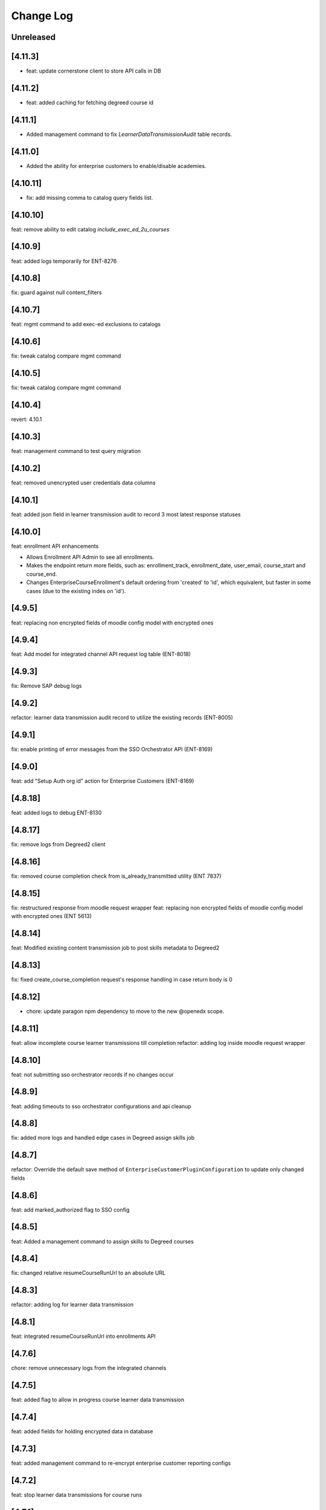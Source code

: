 Change Log
==========

..
   All enhancements and patches to edx-enterprise will be documented
   in this file.  It adheres to the structure of http://keepachangelog.com/ ,
   but in reStructuredText instead of Markdown (for ease of incorporation into
   Sphinx documentation and the PyPI description). Additionally, we no longer
   track the date here since PyPi has its own history of dates based on when
   the package is published.

   This project adheres to Semantic Versioning (http://semver.org/).

.. There should always be an "Unreleased" section for changes pending release.

Unreleased
----------

[4.11.3]
---------
* feat: update cornerstone client to store API calls in DB

[4.11.2]
---------
* feat: added caching for fetching degreed course id 

[4.11.1]
---------
* Added management command to fix `LearnerDataTransmissionAudit` table records.

[4.11.0]
---------
* Added the ability for enterprise customers to enable/disable academies.

[4.10.11]
---------
* fix: add missing comma to catalog query fields list.

[4.10.10]
---------

feat: remove ability to edit catalog `include_exec_ed_2u_courses`


[4.10.9]
--------

feat: added logs temporarily for ENT-8276

[4.10.8]
--------

fix: guard against null content_filters


[4.10.7]
--------

feat: mgmt command to add exec-ed exclusions to catalogs


[4.10.6]
--------

fix: tweak catalog compare mgmt command


[4.10.5]
--------

fix: tweak catalog compare mgmt command


[4.10.4]
--------

revert: 4.10.1

[4.10.3]
--------

feat: management command to test query migration


[4.10.2]
--------

feat: removed unencrypted user credentials data columns


[4.10.1]
--------

feat: added json field in learner transmission audit to record 3 most latest response statuses

[4.10.0]
--------

feat: enrollment API enhancements

- Allows Enrollment API Admin to see all enrollments.
- Makes the endpoint return more fields, such as: enrollment_track,
  enrollment_date, user_email, course_start and course_end.
- Changes EnterpriseCourseEnrollment's default ordering from 'created'
  to 'id', which equivalent, but faster in some cases (due to the
  existing indes on 'id').

[4.9.5]
--------

feat: replacing non encrypted fields of moodle config model with encrypted ones

[4.9.4]
--------

feat: Add model for integrated channel API request log table (ENT-8018)

[4.9.3]
--------

fix: Remove SAP debug logs

[4.9.2]
--------

refactor: learner data transmission audit record  to utilize the existing records (ENT-8005)

[4.9.1]
--------

fix: enable printing of error messages from the SSO Orchestrator API (ENT-8169)

[4.9.0]
--------

feat: add "Setup Auth org id" action for Enterprise Customers (ENT-8169)

[4.8.18]
--------

feat: added logs to debug ENT-8130

[4.8.17]
--------

fix: remove logs from Degreed2 client

[4.8.16]
--------

fix: removed course completion check from is_already_transmitted utility (ENT 7837)

[4.8.15]
--------

fix: restructured response from moodle request wrapper
feat: replacing non encrypted fields of moodle config model with encrypted ones (ENT 5613)

[4.8.14]
--------

feat: Modified existing content transmission job to post skills metadata to Degreed2

[4.8.13]
--------

fix: fixed create_course_completion request's response handling in case return body is 0

[4.8.12]
--------

* chore: update paragon npm dependency to move to the new @openedx scope.


[4.8.11]
--------
feat: allow incomplete course learner transmissions till completion
refactor: adding log inside moodle request wrapper

[4.8.10]
--------
feat: not submitting sso orchestrator records if no changes occur

[4.8.9]
-------
feat: adding timeouts to sso orchestrator configurations and api cleanup

[4.8.8]
--------
fix: added more logs and handled edge cases in Degreed assign skills job

[4.8.7]
--------
refactor: Override the default save method of ``EnterpriseCustomerPluginConfiguration`` to update only changed fields

[4.8.6]
--------
feat: add marked_authorized flag to SSO config

[4.8.5]
--------
feat: Added a management command to assign skills to Degreed courses

[4.8.4]
--------
fix: changed relative resumeCourseRunUrl to an absolute URL

[4.8.3]
--------
refactor: adding log for learner data transmission

[4.8.1]
--------
feat: integrated resumeCourseRunUrl into enrollments API

[4.7.6]
--------
chore: remove unnecessary logs from the integrated channels

[4.7.5]
--------
feat: added flag to allow in progress course learner data transmission

[4.7.4]
--------
feat: added fields for holding encrypted data in database

[4.7.3]
--------
feat: added management command to re-encrypt enterprise customer reporting configs

[4.7.2]
--------
feat: stop learner data transmissions for course runs

[4.7.1]
--------
chore: retire Degreed v1 code from the set of channels

[4.7.0]
--------
feat: Add an ``api-docs`` page that lives at ``[LMS_ROOT_URL]/enterprise/api-docs/``

[4.6.12]
--------
feat: unlink degreed2 inactive user

[4.6.11]
--------
chore: Aligning SAP naming conventions

[4.6.10]
--------
chore: Update requirements

[4.6.9]
-------
chore: returning SP metadata url from the sso orchestrator to the API caller

[4.6.8]
-------
feat: truncate API Response before writing to the APIResponseRecord
fix: initiate filtering the API Response only when a successful response is received

[4.6.7]
-------
feat: filter courses from API Response of SAPSF to store in the APIResponseRecord table

[4.6.6]
-------
chore: orchestrator exception handling and submission refinements

[4.6.5]
-------
feat: Added logs for Degreed2 client

[4.6.4]
-------
chore: updating sso orchestrator self service api endpoints

[4.6.3]
-------
fix: Remove not required fields

[4.6.2]
-------
fix: clarify contact email helper text for enterprise customer

[4.6.1]
-------
feat: Added the disable_subject_metadata_transmission flag to CornerstoneEnterpriseCustomerConfiguration.

[4.6.0]
-------
feat: Added enable_source_demo_data_for_analytics_and_lpr field to EnterpriseCustomer.

[4.5.7]
-------
fix: Fixed ChatGPT prompt and a few model modifications for better readability for admins.

[4.5.6]
-------
feat: Added logs for learner completion data post request[moodle]

[4.5.5]
-------
chore: sso orchestrator configs should start inactive and be activated upon successful configuration

[4.5.4]
-------
feat: inactive moodle course instead of true delete

[4.5.3]
-------
feat: added dry run mode for content metadata transmission

[4.5.2]
-------
chore: adding a more flexible way of fetching api request data

[4.5.1]
-------
fix: fix how we determine the value of active flag within schedule for SAP

[4.5.0]
-------
feat: Add the ``enable_programs`` field for EnterpriseCustomer

[4.4.0]
-------
feat: Add the ``enable_pathways`` field for EnterpriseCustomer

[4.3.4]
-------
feat: add migrations for Django 4.2

[4.3.3]
-------
chore: adding display name to the sso orchestrator table

[4.3.2]
-------
fix: enterprise sso orchestrator api cleanup

[4.3.1]
-------
chore: use lms_update_or_create_enrollment without feature flag

[4.3.0]
-------
feat: Added the ``enable_career_engagement_network_on_learner_portal`` field for EnterpriseCustomer

[4.2.0]
-------
feat: create generic ``PaginationWithFeatureFlags`` to add a ``features`` property to DRF's default pagination response containing Waffle-based feature flags.
feat: integrate ``PaginationWithFeatureFlags`` with ``EnterpriseCustomerViewSet``.

[4.1.15]
--------
feat: enterprise sso orchestrator api client implementation

[4.1.14]
--------
feat: adding read only field to EnterpriseCustomerCatalogSerializer model

[4.1.13]
--------
feat: adding braze email task to sso orchestration endpoint

[4.1.12]
--------
feat: enterprise sso orchestration record table api implementation

[4.1.11]
--------
fix: adding api credential boolean into django

[4.1.10]
--------
chore: adding more logging to the _sanitize_and_set_item_metadata flow

[4.1.9]
--------
Fixing typos

[4.1.8]
--------
Added support for Django 4.2

[4.1.7]
-------
fix: enterprise api credentials endpoint cleanup.

[4.1.6]
-------
fix: putting api_credentials bool in api response to access in admin portal

[4.1.5]
-------
feat: implementing sso enterprise sso orchestrator config table

[4.1.4]
-------
feat: enterprise API Credentials generation endpoints

[4.1.3]
-------
fix: bringing changelog and version number back in sync (re-release of 4.1.2).

[4.1.2]
-------
feat: implementing sso enterprise sso orchestrator config table

[4.1.1]
-------
feat: Added patch endpoint to update an enterprise customer catalog.

[4.1.0]
-------
feat: Added the ability to get AI generated learner engagement and learner progress summary.

[4.0.18]
--------
fix: enrolled course card grouping behavior for exec-ed courses

[4.0.17]
--------
chore: restoring licensed enrollment table if it does not exist

[4.0.16]
--------
feat: Replace deprecated `django-fernet-fields` with its forked `django-fernet-fields-v2`.

[4.0.15]
--------
fix: make api-record in lms admin read only

[4.0.14]
--------
bug: swapping grades api grade_percent return value type from string to float

[4.0.13]
--------
fix: more flexible default site

[4.0.12]
--------
fix: allow sub directories in moodle base URLs

[4.0.11]
--------
feat: upgrade django-simple-history to 3.1.1

[4.0.10]
--------
chore: fixing import path error in management command

[4.0.9]
-------
feat: customizable management command to generate local enterprise data

[4.0.8]
-------
fix: reorganizing enterprise customer django admin portal

[4.0.7]
--------

feat: add grade value to learner transmission for degreed v2

[4.0.6]
--------
fix: variable name conflicts in monthly_impact_report command

[4.0.5]
--------
feat: incorporate additional attributes to degreed v2

[4.0.4]
--------
feat: remove content transmission audits without a catalog uuid

[4.0.3]
-------
fix: changing sap transmit metadata flow to account for rate limiting

[4.0.2]
-------
fix: removing items to delete dependency on the catalog service

[4.0.1]
--------
chore: upgrade course_enrollment from audit to verified

[4.0.0]
--------
chore: upgrade node from version 16 to version 18

[3.69.1]
--------
fix: content metadata exporter sanitizing content to delete

[3.69.0]
--------
refactor: Replaced the deprecated `NullBooleanField` with `BooleanField(null=True)`

[3.68.1]
--------
fix: pick first object from CourseDetails

[3.68.0]
--------
feat: add more metadata into `EnterpriseCourseEnrollmentView`

[3.67.7]
--------
feat: marking orphaned content audits when catalogs are deleted

[3.67.6]
--------
chore: fixing doc string linter errors

[3.67.5]
--------
chore: better formatting of the enterprise api views

[3.67.4]
--------
feat: add button to update customer modified time

[3.67.3]
--------
feat: adding management command to clear error state

[3.67.2]
--------
fix: fixing name of table used by model fetching method

[3.67.1]
--------
chore: more orphaned content transmission logging

[4.0.0]
-------
feat!: upgraded to Node v18, added .nvmrc and updated workflows.

[3.67.0]
--------
fix: compare lowered input email address to lowered auth user record email address during bulk enrollment.

[3.66.8]
--------
fix: optional x-request-id logging

[3.66.7]
--------
feat: optional x-request-id logging

[3.66.6]
--------
* feat: increase the throttle limit of service users for EnterpriseCustomerViewSet
* Switch from ``edx-sphinx-theme`` to ``sphinx-book-theme`` since the former is
  deprecated

[3.66.5]
--------
chore: set default expiration_date for EnterpriseCustomerInviteKey

[3.66.4]
--------
feat: add more logging in the bulk enrollment flow

[3.66.3]
--------
fix: prevent org_id param addition to exec-ed course home url when auth_org_id is not present

[3.66.2]
--------
chore: unique constraint on transmission audits to prevent duplicates

[3.66.1]
--------
fix: Fixed url encoding issue with org_id in executive education course url

[3.66.0]
--------
feat: Added org_id for executive education courses landing page

[3.65.4]
--------
fix: swapping enterprise unenrolled bool to timestamp and minor code cleanup

[3.65.2]
--------
feat: extending the enterprise fulfillment api serializer to contain more info

[3.65.1]
--------
fix: making sure unenrollment is saved while revoking fulfillment

[3.65.0]
--------
feat: new enterprise endpoint to surface filterable unenrolled subsidized enrollments

[3.64.1]
--------
fix: Reverted course_run_url for Executive Education courses

[3.64.0]
--------
feat: Updated course_run_url for Executive Education courses

[3.63.0]
--------
feat: Hooking enterprise enrollments up to platform signals to write unenrollment records.
      New field `unenrolled` on enterprise enrollments to track enrollment status, defaults to `None`.

[3.62.7]
--------
feat: include obsolete attribute in degreed content transmissions

[3.62.6]
--------
chore: adding better logging to the remove dup audit management command

[3.62.5]
--------
feat: include auth_org_id in enterprise customer api

[3.62.4]
--------
fix: duplicate records reading queryset length then splicing

[3.62.3]
--------
feat: Add idempotent catalog creation endpoint

[3.62.2]
--------
fix: management command fix- reading queryset length in a mysql supported way

[3.62.1]
--------
feat: new management command to remove duplicate transmission audits

[3.62.0]
--------
feat: Add 'auth_org_id' field to EnterpriseCustomer for Auth0 integration

[3.61.16]
---------
feat: Q filtering to enterprise customer basic list

[3.61.15]
---------
feat: Add customer catalog write only viewset

[3.61.14]
---------
fix: Integrated channels metadata exporter now considers failed update audits as existing records

[3.61.13]
---------
feat: expands pagination page size from enterprise catalog query view

[3.61.12]
---------
chore: remove codecov from requirements as it removed from PyPi and is breaking CI when trying to install the package. Pinned ``pip-tools`` and ``tox`` in ``common_constraints.txt`` due to dependency resolution issues with ``click`` and ``filelock``.

[3.61.11]
---------
feat: include owners and longer descriptions for degreed2 content metadata transmissions

[3.61.10]
---------
feat: new tagging orphaned content test for integrated channels

[3.61.9]
--------
feat: Serialize and create a viewset for enterpriseCatalogQuery as readonly

[3.61.8]
--------
feat: added enterprise fulfillment viewset

[3.61.7]
--------
feat: surfacing subsidized enrollment uuid value in the bulk enrollment endpoint

[3.61.6]
--------
feat: Add user_id support to enroll_learners_in_courses endpoint

[3.61.5]
--------
fix: Ensure `EnterpriseCustomerBrandingConfigurationSerializer` returns correct logo URL on stage/production after `settings.DEFAULT_FILE_STORAGE` changed to use `storages.backends.s3boto3.S3Boto3Storage` instead of `storages.backends.s3boto.S3BotoStorage`.

[3.61.4]
--------
fix: improved admin screen for system wide enterprise role assignments

[3.61.3]
--------
chore: cleanup squashed migration files

[3.61.2]
--------
fix: migrating uuid and updating column constraints

[3.61.1]
--------
fix: allowing for uuid column migration to be non-unique

[3.61.0]
--------
feat: enterprise entitlements and subsidy based fulfillment models hierarchy rework

[3.60.21]
---------
feat: django admin bulk action to clear remote_deleted_at on ContentMetadataItemTransmission records

[3.60.20]
---------
fix: changing api client to parse grades api response body

[3.60.19]
---------
fix: applied validations on report delivery_method

[3.60.18]
---------
fix: checking for response attr in http exception handling

[3.60.17]
---------
fix: making backend generated fields read only on django admin

[3.60.16]
---------
fix: adding backoff and retry logic to the grades api client

[3.60.15]
---------
feat: allowing manage learners form enroll learners using exec ed modes

[3.60.14]
---------
feat: adding exec ed course mode to enterprise

[3.60.13]
---------
fix: handle file compression check and test

[3.60.12]
---------
feat: adding last modified timestamp to single LMS config endpoints

[3.60.11]
---------
fix: integrations log TypeErrors

[3.60.10]
---------
fix: making moodle client return value match other channels

[3.60.9]
--------
fix: memoize synced_at datetimes on config record

[3.60.8]
--------
fix: failed content deletes and creates are never retried

[3.60.7]
--------
fix: cleaning up serializer field inheritance

[3.60.6]
--------
fix: password is required when pgp key is provided

[3.60.5]
--------
fix: adding an index for performance, non-blocking syntax

[3.60.4]
--------
fix: add back squashed migrations (fixes devstack provisioning)

[3.60.3]
--------
feat: exec ed content is tagged and distinguishable from edx content

[3.60.2]
--------
fix: sorting error reporting audits by all datetimes at once instead of three separate order bys

[3.60.1]
--------
fix: adding an index for performance, testing syntax for no-lock

[3.60.0]
--------
build: write an updated pylintrc and quiet a noisy logging statement

[3.59.2]
--------
chore: allowing for page size specification in error reporting api

[3.59.1]
--------
fix: cleaning up integrated channels inheritance column types

[3.59.0]
--------
refactor: Removed unused code related to tableau.

[3.58.18]
---------
fix: internal service error fix for enterprise branding

[3.58.17]
---------
fix: fixed a bug that didn't allow admins to create an account or update password

[3.58.16]
---------
fix: fix bug that didn't allow admins to customize branding

[3.58.15]
---------
fix: catch update transmissions that failed and need to be resent

[3.58.14]
---------
feat: Add health check for canvas integrated channels

[3.58.13]
---------
feat: Add in learner and content sync time records to integrated channel configs

[3.58.12]
---------
fix: make integrated channels api response record field readonly in admin view

[3.58.11]
---------
fix: Added model field validation for pgp_encryption_key

[3.58.10]
---------
refactor: update enterprise manual reporting to make it generic

[3.58.9]
--------
fix: Added validation for PGP encryption key entered by the user.

[3.58.8]
--------
feat: integration sync reporting viewset improvements

[3.58.7]
--------
feat: populate friendly_status_message in content and learner metadata api

[3.58.6]
--------
chore: smarter canvas client update course behavior (course deleted)

[3.58.5]
--------
feat: integrated channels customer configs soft delete support

[3.58.4]
--------
chore: fixing api view that included unneeded values

[3.58.3]
--------
feat: transmission audit admin view and api improvements

[3.58.2]
--------
fix: integrated channels not picking up courses to update

[3.58.1]
--------
feat: adding new variables to the learner transmission audit model

[3.58.0]
--------
feat: Add a new endpoint to generate a signed token for plotly analytics.

[3.57.3]
--------
feat: remove debug logging used to investigate missing CSOD deletes

[3.57.2]
--------
feat: Added POST support for catalog query preview

[3.57.1]
--------
fix: improving transmission records by moving response body to new table

[3.57.0]
---------
* feat: adds an EnterpriseCatalogQuery.include_exec_ed_2u_courses field.
  When True for an EnterpriseCatalogQuery record, this field indicates that
  course content with type ``executive-education-2u`` should not be excluded from being associated with that record.
  See related enterprise-catalog PR, which includes an ADR: https://github.com/openedx/enterprise-catalog/pull/507

[3.56.16]
---------
feat: integration sync status self service endpoints

[3.56.15]
---------
feat: tagging exported content records for transmission

[3.56.14]
---------
chore: add plugin_configuration_id to standard integration logging

[3.56.13]
---------
chore: smarter canvas client update course behavior

[3.56.12]
---------
chore: adding http status response code to content record django admin table

[3.56.11]
---------
chore: cleaning up Canvas client url construction

[3.56.10]
---------
fix: adhering to urljoin patterns in integrated channels API views

[3.56.9]
--------
fix: properly truncate payload to resolve missing CSOD deletes

[3.56.8]
--------
feat: add debug logging to investigate missing CSOD deletes

[3.56.7]
--------
feat: add debug logging to investigate missing CSOD deletes

[3.56.6]
--------
feat: expand utility of CSOD deleted_at reset job

[3.56.5]
--------
fix: properly pass SAP client status back to content transmission records

[3.56.4]
--------
fix: open redirect url whitelisting for data sharing consent and change enterprise page

[3.56.3]
--------
fix: replace id with uuid in branding logo file path

[3.56.2]
--------
fix: refactor the way we send cornerstone content metadata deletes

[3.56.1]
--------
fix: accounting for integrated Canvas instances that have no root account Ids.

[3.56.0]
--------
feat: refactor content metadata jobs to save api call status

[3.55.3]
--------
fix: accurately selecting content key values when filtering for existing content metadata transmission audits.

[3.55.2]
--------
fix: integrated channels properly handling customers with multiple catalogs that have overlapping content.

[3.55.1]
--------
fix: properly removing update transmission payloads from SAP transmissions before saving completed records.

[3.55.0]
--------
feat: add `enable_executive_education_2U_fulfillment` to `EnterpriseCustomer`

[3.54.2]
--------
fix: follow-on to cornerstone learner records foreign keys job

[3.54.1]
--------
fix: create cornerstone learner audit records with new foreign keys

[3.54.0]
--------
feat: Remove progress, progress_v2 option from reporting configs and move all v1, v2 to v3.

[3.53.4]
--------
fix: update course run selection logic for SAP content exporter

[3.53.3]
--------
feat: mark Cornerstone session token fields read-only in admin

[3.53.2]
--------
feat: update data sharing consent request language

[3.53.1]
--------
feat: Django Admin tweaks for integrations

[3.53.0]
--------
feat: Added management command for weekly nudge to dormant enterprise learners

[3.52.0]
--------
feat: add `enable_portal_learner_credit_management_screen` to `EnterpriseCustomer`

[3.51.1]
--------
feat: basic integrated channels task concurrency control

[3.51.0]
--------
feat: Added command for monthly impact report for enterprise administrators

[3.50.0]
--------
feat: add `enable_learner_portal_offers` to `EnterpriseCustomer`

[3.49.10]
---------
fix: append backslash to ecommerce url and change `get` to `get_or_create` in `fulfill_pending_course_enrollments`

[3.49.9]
--------
feat: add source query param in data sharing consent url

[3.49.8]
--------
chore: add logs for dsc

[3.49.7]
--------
fix: parsing improvements to incorrect learner completion completed-at dates

[3.49.6]
--------
fix: incorrect learner completion completed-at dates

[3.49.5]
--------
feat: add lms_user_id to serialized admin users

[3.49.4]
--------
feat: add dry-run mode to integrated channels

[3.49.3]
--------
fix: don't transmit schedule data to SAP if start or end date is empty

[3.49.2]
--------
feat: improved channel logging

[3.49.1]
--------
fix: add stricter validation on system wide role assignments

[3.49.0]
--------
fix: Return None for context if a ``SystemWideEnterpriseUserRoleAssignment`` has no enterprise_customer and does not apply to all contexts.
     We'll no longer fall back on granting context based on enterprise membership when there is no explicit context.

[3.48.0]
--------
chore: add migration to remove is_active from role assignment model schema

[3.47.2]
--------
chore: remove is_active field from role assignment model

[3.47.1]
--------
chore: remove data-cleaning management commands. prepare for column-removal migration

[3.47.0]
--------
temp: adding system wide role assignment field and management commands to clean data

[3.46.6]
--------
fix: correctly handle multiple canvas and blackboard oauth configs

[3.46.5]
--------
fix: degreed2 improperly tracking completion status

[3.46.4]
--------
fix: Degreed2 estimated time to complete in hours

[3.46.3]
--------
fix: update logic for parsing course price for SAP

[3.46.2]
--------
fix: Degreed2 estimated time to complete in days

[3.46.1]
--------
feat: admin view improvements

[3.46.0]
--------
fix: modify signature of EmbargoApiClient.redirect_if_blocked
Make this signature match and use the same signature that
``openedx.core.djangoapps.embargo.api.redirect_if_blocked()`` now uses.

[3.44.4]
--------
fix: implement back-off and retry for degreed2
fix: drop tpa_hint param in redirects when no SSO

[3.44.3]
--------
fix: Undoes revert of 3.44.0, while also ensuring that
``SystemWideEnterpriseUserRoleAssignment.get_assignments()`` can handle and respect any null values returned
from ``get_context()``.

[3.44.2]
--------
- feat: configure django admin for degreed2 audit records
- fix: Moodle client should accept treat duplicate course id on create as a success

[3.44.1]
--------
fix: no-op version bump (skipping 3.44.0) to account for a revert:
https://github.com/openedx/edx-enterprise/pull/1534

[3.44.0]
--------
fix: [REVERTED] override get_assignments() so that active enterprise uuids come first.

Overrides the SystemWideEnterpriseUserRoleAssignment.get_assignments() method to return
a list of (role, context) assignments, where the first item in the list corresponds
to the currently active enterprise for the user.

[3.43.1]
---------
chore: replace enterprise customer drop-downs in django admin

[3.43.0]
---------
feat: allow admins to remove learners from org

[3.42.5]
---------
fix: improve guards on fk data backfill job

[3.42.4]
---------
feat: updated logic for completions in integrated channels

[3.42.3]
---------
feat: additional fk data backfill performance improvements

[3.42.2]
---------
feat: speed up fk data backfill

[3.42.1]
---------
feat: use new foreign keys on integrated channels audit models

[3.42.0]
---------
feat: add admin_users to ``EnterpriseCustomerSerializer``

[3.41.13]
---------
fix: remove backfill management command arguments

[3.41.12]
---------
fix: Use enterprise customer uuid coming in request data

[3.41.11]
---------
fix: Add unique_together constraint in SystemWideEnterpriseUserRoleAssignment

[3.41.10]
---------
fix: Add management command to backfill missing audit record foreign keys.

[3.41.9]
---------
fix: Squash SAP Success Factors migrations to remove reference to ``PositiveIntegerField``.

[3.41.8]
---------
fix: Alter `enterprise_course_enrollment_id` field from `PositiveIntegerField` to `IntegerField` in `BlackboardLearnerAssessmentDataTransmissionAudit` and `SapSuccessFactorsLearnerDataTransmissionAudit`. This change
require to run migrations on mysql8.

[3.41.7]
---------
fix: add foreign keys to integrated channels audit models

[3.41.6]
---------
fix: making making degreed token base url optional

[3.41.5]
---------
feat: add missing logging for grades api results in integrated channels exporter

[3.41.4]
---------
feat: added html pages for oauth authorization success/failure

[3.41.3]
---------
fix: allow null completed_timestamp field for integrated channels learner audit models

[3.41.2]
---------
feat: setting customer identity provider config is_valid on first SSO login

[3.41.0]
---------
feat: Allow partial_update on `EnterpriseCustomerViewSet`

[3.40.16]
---------
fix: CSOD Learner Audit Django Admin Timeouts

[3.40.15]
---------
fix: Use correct completions URL for Degreed2

[3.40.14]
---------
fix: CornerstoneLearnerDataTransmissionAudit admin view timeout

[3.40.13]
---------
fix: Degreed2 Missing Learner Data Audit Records

[3.40.12]
---------
fix: Degreed2 Missing Learner Data Audit Records

[3.40.11]
---------
feat: New integrated channels Blackboard api endpoint to fetch global config creds

[3.40.10]
---------
feat: Add drafting functionality to save incorrect fields


[3.40.9]
---------
feat: new integrated channels customer configs list view, new integrated channels config serializer `is_valid` field

[3.40.8]
---------
feat: add enable_browse_and_request field to `EnterpriseCustomer`

[3.40.7]
---------
fix: Broken Canvas oauth authorization url

[3.40.6]
---------
feat: SAPSF content metadata transmission now also sends course schedule

[3.40.5]
---------
feat: adding CornerstoneLearnerDataTransmissionAudit admin view
feat: log if-modified-since + content metadata for CSOD

[3.40.4]
---------
feat: support filtering by a list of user ids for `EnterpriseCustomerUserViewSet`

[3.40.3]
---------
feat: show field show_course_price in SAPSF Django admin form

[3.40.2]
---------
feat: override chunk size default to match channel capability

[3.40.1]
---------
chore: squash migrations for blackboard and sap_success_factor apps.

[3.40.0]
---------
fix: Alter `enterprise_course_enrollment_id` field from `PositiveIntegerField` to `IntegerField` in `BlackboardLearnerAssessmentDataTransmissionAudit` and `SapSuccessFactorsLearnerDataTransmissionAudit`. This change
require to run migrations on mysql8.

[3.39.1]
---------
fix: switching blackboard integrated channels from client based auth credentials to global creds

[3.39.0]
---------
fix: ensure `active` field on EnterpriseCustomerUser objects are set to `False` appropriately
feat: add management command to clean up `active` fields on EnterpriseCustomerUser objects

[3.38.7]
---------
feat: customer configs draft saving that makes all variables optional
feat: feat: Add field for Display name for LMS configs

[3.39.0]
chore: dropped Django22, 30 and 31 support

[3.38.6]
---------
feat: add created to enterprise course enrollment serializer fields

[3.38.5]
---------
fix: update link_learners action to respond with error when payload is empty.

[3.38.4]
---------
fix: bugfix for Cornerstone missing completion records

[3.38.3]
---------
fix: more logging to debug missing completion records

[3.38.2]
---------
fix: Django Admin bugfix

[3.38.1]
---------
feat: New crud viewset for IC degreed2 configurations

[3.38.0]
---------
feat: Adds toggle_universal_link endpoint

[3.37.0]
---------
feat: Dependency upgrades

[3.36.13]
---------
fix: check if instance is an iterable rather than a list in ``EnterpriseCustomerUserReadOnlySerializer``

[3.36.12]
---------
feat: add enterprise role assignments to ``EnterpriseCustomerUserReadOnlySerializer``

[3.36.11]
---------
fix: Integrated channels Degreed2 exporter now handles invalid start/end date in content metadata item

[3.36.10]
---------
fix: add `basic_list` action to ``EnterpriseCustomerInviteKeyViewSet`` to return unpaginated set of invite keys.

[3.36.9]
--------
feat: new oauth state for multi-lms-configuration

[3.36.8]
--------
feat: allow more than 1 lms configuration per lms-kind

[3.36.7]
--------
feat: update `enterprise_customer_invite_key` filter and serializer

[3.36.6]
--------
feat: Show OAuth Auth link for Blackboard Admin

[3.36.5]
--------
fix: add support for an ``enterprise_customer_invite_key`` UUID query parameter to be passed and handled by the ``EnterpriseProxyLoginView``

[3.36.4]
--------
feat: OAuth Auth link for Blackboard Admin

[3.36.3]
--------
feat: Integrated channels, grade send logic only logs instead of raising when enterprise_customer_user record is inactive

[3.36.2]
--------
feat: add is_active on enterprise customer invite key

[3.36.1]
--------
feat: improved integrated channel log consistency

[3.36.0]
--------
feat: added view to link learners from a enterprise customer key

[3.35.3]
--------
fix: require expiry date on ``EnterpriseCustomerInviteKey`` model

[3.35.2]
--------
feat: reformat integrated channels logging to be more splunk friendly

[3.35.1]
--------
docs: Updating help_text for universal_link field on EnterpriseCustomer model

[3.35.0]
--------
feat: Adding universal_link field to EnterpriseCustomer model

[3.34.2]
--------
feat: add try catch block to skip unfound courses

[3.34.1]
--------
feat: add enterprise customer invite key model and viewset

[3.34.0]
--------
feat: New management command to revert enrollment data

[3.33.12]
---------
feat: SAPSF integrated no longer considers grade change as a reason to retransmit completions.

[3.33.11]
---------
feat: New management command to backfill end dates on Canvas

[3.33.10]
---------
fix: incorrectly skipping completion transmissions

[3.33.9]
---------
feat: allow filtering enterprise learners by enterprise uuid and enterprise role

[3.33.8]
---------
fix: Moodle duplicate content metadata records detected

[3.33.7]
---------
fix: allow for records to be saved for integrated channels' content across catalogs

[3.33.6]
---------
fix: CSOD API session tokens bugfix

[3.33.5]
---------
fix: CSOD API session tokens are now saved to the customer's configuration instead of individual transmission audits

[3.33.4]
---------
feat: integrated channels only requests content metadata for courses that need updating

[3.33.3]
---------
feat: Change Bulk Enrollment Assignment Logic for Pending learners

[3.33.2]
---------
fix: no longer notify learners of already existing enrollments

[3.33.1]
---------
fix: Rename model field from key to client_id: Degreed2

[3.33.0]
---------
feat: New Integrated channel Degreed v2.

[3.32.0]
---------
feat: Added management command to fix DSC records having spaces instead of +.

[3.31.1]
---------
fix: pip-tools upgrade

[3.31.0]
---------
feat: new integrated channels content metadata transmitter flow

[3.30.14]
---------
fix: blackboard logging function was not returning desired string

[3.30.13]
---------
fix: properly weight blackboard grades

[3.30.12]
---------
* chore: update course enrollments through lms

[3.30.11]
---------
* docs: added adr for zero state browsing with universal link

[3.30.10]
---------
* fix: refactor moodle _post to use body params

[3.30.9]
---------
* chore: Don't expire courses that have been modified after given date

[3.30.8]
---------
* feat: Added a boolean in EnterpriseCustomer to specify whether labor market data should be available in learner portal

[3.30.7]
---------
* update admin banner notification text field with following changes
* increase max_length from 255 to 512
* update help text
* use textarea widget in django admin

[3.30.6]
--------
* maint: Integrated channels detection system of catalog changes needed is now disabled via override.

[3.30.5]
--------
* fix: Integrated channels data transforming generates json serializable fields.

[3.30.4]
--------
* fix: Blackboard integrated channel now correctly synchronizes the one-and-only valid refresh_token

[3.30.3]
--------
* fix: content_filter in django admin was broken after the jsonfield upgrade, so this contains fix for that

[3.30.2]
--------
* fix: switch is_revoked to True on LicensedEnterpriseCourseEnrollment after license expiration

[3.30.1]
--------
* Allowing management commands to optionally run on inactive Integrated Channel configurations

[3.30.0]
---------
* Switched back to ``jsonfield`` from ``jsonfield2``

[3.29.0]
---------
* Added api for fetching field choices from EnterpriseCustomerReportingConfiguration

[3.28.24]
---------
* Integrated channels Canvas: now fills in Start/end dates in description, and uses Course participation type

[3.28.23]
---------
* Fix cornerstone character limit bug with dict database table

[3.28.22]
---------
* fix: Adding error handling for role assignment backfill management command

[3.28.21]
---------
* bug: The exporter now properly handles instances when enterprise customer catalogs do no need updates.

[3.28.20]
---------
* feat: Added enterprise_learner role assignment backfill management command

[3.28.19]
---------
* fix: additional Moodle field changes

[3.28.18]
---------
* Added customer config based learner data transmission feature flag

[3.28.17]
---------
* Improve error logging in the Moodle integration

[3.28.16]
---------
* Fix import error used by bulk enrollment in utils

[3.28.15]
---------
* integrated channels: single learner assessment exporter logging is not helpful right now so improve it.

[3.28.14]
---------
* logging improvement when calling integrated channels extract_integration_id

[3.28.13]
---------
* fixes the way moodle queries for courses ENT-4806

[3.28.12]
---------
* Integrated channels automatically fill in current date for audit completions if date not available.

[3.28.11]
---------
* Create "enterprise_learner" role when ``EnterpriseCustomerUser`` records are re-linked.
* When ``EnterpriseCustomerUser`` records get deleted, also delete the "enterprise_admin" role specific to the relevant enterprise customer.

[3.28.10]
---------
* Integrated channel transmitter completions routine now logs as error, any status codes greater than or equal to 400

[3.28.9]
---------
* Include a ``failure_reason=dsc_denied`` to the DSC failure url when learner denies the DSC terms.

[3.28.8]
---------
* SAP integrated channel django form gets missing idp id field

[3.28.7]
---------
* Degreed integrated channel now uses idp_id explicitly when calling get_remote_id()

[3.28.6]
---------
* SAP integrated channel now uses idp_id explicitly when calling get_remote_id()

[3.28.5]
---------
* Fixed datetime issue in email_drip_for_missing_dsc_records.

[3.28.4]
---------
* Integrated channels: audit track completion status now based on incomplete non-gated content

[3.28.3]
---------
* Integrated channels: log response code and message if SAP post fails

[3.28.2]
---------
* Add `progress_v3` report type for enterprise reporting.

[3.28.1]
---------
* Inject a failure reason into the ``failure_url`` query params when a verified course mode
  is not available for DSC-based enrollments.

[3.28.0]
---------
* Added support for Django 3.0, 3.1 and 3.2

[3.27.27]
---------
* Adds enterprise catalog query title as an optional attribute to create/update post requests on the catalog service.

[3.27.26]
---------
* Refactor data-sharing consent GET and POST handlers to not have too many statements,
  because readability matters.

[3.27.25]
---------
* Blackboard Integrated channel oauth2 refresh token handling fixes.

[3.27.24]
---------
* Adding a new EnterpriseEnrollmentSource to be used for bulk enrollment.

[3.27.23]
---------
* Add logging of user id for troubleshooting in a couple of locations.
* Clean up pylint suppressions and rules using latest rules set by edx-lint.

[3.27.22]
---------
* Prevent failures on integrated channels delete requests when courses are not found.

[3.27.21]
---------
* Encode invalid course keys for CSOD customers

[3.27.20]
---------
* Handle content_last_modified not provided by enterprise catalog

[3.27.19]
---------
* Localize timezones on catalog modified min (not found) values

[3.27.18]
---------
* Integrated channels util functions needed to base64 urlsafe encode/decode course keys for use with some LMS systems like Cornerstone.

[3.27.17]
---------
* Integrated channels now checks and uses catalog modified times to determine if an update is needed before retrieving content metadata.

[3.27.16]
---------
* Making bulk catalog query ID update params optional

[3.27.15]
---------
* Added title field in ``AdminNotification`` table.

[3.27.14]
---------
* Adding the ability to specify parameters in the bulk catalog query ID updated management command.

[3.27.13]
---------
* Revert 'Start my course' links in bulk enrollment emails to courseware based links instead of learner portal.

[3.27.12]
---------
* Prevent django admin deletions of catalog queries. Added management command to bulk update catalogs of their query IDs

[3.27.11]
---------
* Avoid failure when an email send in the learners loop fails, for notify_enrolled_learners

[3.27.10]
---------
* Use celery tasks for emails sent using EnterpriseCustomer's notify_enrolled_learners method

[3.27.9]
--------
* Fix SAP Course Completion payload format again.

[3.27.8]
--------
* Fix SAP Course Completion payload format.

[3.27.7]
--------
* Replace EnrollmentApiClient calls from Bulk enrollment with a newly minted python api call (non-REST) from edx-platform

[3.27.6]
--------
* Filter available IDPs for Enterprise Customers by new boolean flag on ProviderConfig model.

[3.27.5]
--------
* Removing CSOD Integrated Channel from the list of supported channels for the content metadata transmission task.

[3.27.4]
--------
* Add pagination handling to integrated channels Blackboard client

[3.27.3]
--------
* Adds flag to SAP Success Factors customer configuration to switch SAP endpoints for learner completion calls.

[3.27.2]
--------
* Ensure deletion and unlinking of a ``EnterpriseCustomerUser`` record only deletes the ``enterprise_learner`` system-wide role for that
  particular ``EnterpriseCustomerUser``, as opposed to all ``enterprise_learner`` roles associated with the user.

[3.27.1]
--------
* Updates bulk enrollment email template.

[3.27.0]
--------
* Added enterprise uuid support in course enrollment.  ERTE-5

[3.26.23]
---------
* Fix the way that ``page_size`` is passed as a param to the ``get_content_metadata`` endpoint.
  Add a unit test for the ``EnterpriseCatalogApiClient.get_content_metadata()`` method, which
  was previously untested.

[3.26.22]
---------
* Set the EnterpriseCatalogApiClient get_content_metadata request page_size parameter to 50; the enterprise-catalog
  service has a default page_size of 10.  This change means that we'll make a smaller overall number of SELECTs
  against the enterprise-catalog database.

[3.26.21]
---------
* Adds error handling and logging to the assignment deduplication management command.

[3.26.20]
---------
* Updates requirements and style changes to match the latest Pylint.

[3.26.19]
---------
* Updates to integrated channels catalogs to transmit help text.

[3.26.18]
---------
* Overriding default chunk size for SAP and Canvas integrations.

[3.26.17]
---------
* Adds Segment tracking for bulk enrollment method.

[3.26.16]
---------
* Added history tables for EnterpriseCustomerUser and SystemWideEnterpriseUserRoleAssignment.

[3.26.15]
---------
* Added management command to clean up duplicate transmitted assignments for the integrated channels.

[3.26.14]
---------
* Fixed issue with API version in Tableau client.

[3.26.13]
---------
* Fixed issue with CourseEnrollment receiver when learner has multiple enterprises.

[3.26.12]
---------
* Canvas integrated channel now supports create_or_update pattern for courses. Detects/logs deleted courses.

[3.26.11]
---------
* Removed ``ENABLE_MULTIPLE_USER_ENTERPRISES_FEATURE`` waffle switch

[3.26.10]
---------
* Fix forward for parameter rename changing the signals API in 3.26.7

[3.26.9]
--------
* Added support to use default idp in Enterprise slug login if there are multiple.

[3.26.8]
--------
* added support for redirecting user to default IDP, in case multiple IDPs's attached

[3.26.7]
--------
* developer-only facing updates to standardize LMS Integrated Channels logging.

[3.26.6]
--------
* added an update api call to assign tableau user roles

[3.26.5]
--------
* fix: Bypass slumber's getattr definition when requesting enrollments for usernames starting with '_'
  (because slumber will raise an AttributeError from getattr when requesting a resource that starts with '_').

[3.26.4]
--------
* removed unnecessary call to ecom in bulk enrollment (process of assigning a license already accounts for this)

[3.26.3]
--------
* added --skip-unlink param in unlink_enterprise_customer_learners command to just remove DSC records.

[3.26.2]
---------
* Added logs for enterprise users created in tableau.

[3.26.1]
--------
* Added check to configure reports only for Catalog over SFTP.

[3.26.0]
---------
* Added support for admin scheduled banners that run from date x to date y.

[3.25.2]
--------
* Log exception stack trace during DSC licensed-enrollment flow, so that
  we can look at log messages and understand what exactly is failing.

[3.25.1]
--------
* bug fix, properly handle API response pagination from Canvas.

[3.25.0]
--------
* added management command to unlink learners from their enterprise and
  deleting DSC and EnterpriseCourseEnrolment records.

[3.24.0]
--------
* added ``enable_compression`` flag in EnterpriseCustomerReportConfiguration table.

[3.23.12]
---------
* Database based template system for enrollment emails, including support for Admin and Self enroll modes.
  Admin mode for Bulk enrollment, existing enrollment emails still use the current template.

[3.23.11]
---------
* Log more specific information about HTTP client errors that are caught when using the LMS
  enrollment API.  Also send an exception event to the monitoring service when this happens, even
  though we handle the exception "gracefully".

[3.23.10]
---------
* Send long dsc url in missing DSC email as individual params.

[3.23.9]
---------
* Reduced the DSC url size to account for character limit in Segment event properties.

[3.23.8]
---------
* Remove hardcoded admin permission constraints for ContentMetadataItemTransmission integrated channel model.

[3.23.7]
---------
* Canvas integrated channel now 'concludes' course when sending deletion event, instead of 'delete'.

[3.23.6]
---------
* Optimized handling of conditions defining the absence of a DSC.

[3.23.5]
---------
* Added exception handling in consent missing email.

[3.23.4]
---------
* Added a check for enterprise DSC configuration in missing DSC drip.

[3.23.3]
---------
* Added a check for course access before sending Segment event for missing DSC.

[3.23.2]
---------
* Added new field reply_to in enterprise customer where learner's reply to enterprise emails will be delivered.

* Removed migrations that have been merged into squashed migrations.

[3.23.1]
---------
* Fix: filter out EnterpriseCourseEnrollments without corresponding CourseEnrollment records in learner portal view.

[3.23.0]
---------
* Added support for ``--enrollment-before`` and ``--no-commit`` params in ``email_drip_for_missing_dsc_records`` command.

[3.22.16]
---------
* Fixed Segment json string issue for DSC email drip

[3.22.15]
---------
* Added additional Segment event properties for missing DSC drip email

[3.22.14]
---------
* Fixed timezone issue in comparison of course start datetime

[3.22.13]
---------
* Make enterprise customer uuid mandatory for `TableauAuthView`

[3.22.12]
---------
* Change the verbose name and help text for the ``enable_integrated_customer_learner_portal_search`` field on the ``EnterpriseCustomer`` model.

[3.22.11]
---------
* No longer call into the removed email_marketing platform djangoapp

[3.22.10]
---------
* Use Braze for sending data sharing consent drop emails, add the DSC link inside the drip email.

[3.22.9]
--------
* Expose enterprise catalog uuids associated with an Enterprise Customer in the ``enterprise-customer`` API endpoint.

[3.22.8]
--------
* Add dashboard admin rbac role permission on tableau auth view so that only
  enterprise dashboard admins can access this view.
* Add support to generate tableau auth token based on incoming enterprise customer's uuid

[3.22.7]
--------
* chore: upgrade edx-enterprise requirements

[3.22.6]
--------
* Improves performance of enterprise role assignment admin page
* Deletes custom get_search_results() method, since ``enterprise_customer__name`` is now a viable search field
* Improves pagination by asking for an estimated row count from Mysql ``INFORMATION_SCHEMA.TABLES``
* Turns 1 + N query into 1 query via proper use of ``list_select_related``

[3.22.5]
--------
* Fix: no longer stringifying `None` values passed to enterprise catalog creations calls

[3.22.4]
--------
* Fix: learner_data exporter bug fix and refactor for cleaner enrollment filtering

[3.22.3]
--------
* Feature: including EnterpriseCatalogQuery UUID field in request payload to enterprise-catalog on EnterpriseCatalog updates

[3.22.2]
--------
* Feature: new UUID field on EnterpriseCatalogQuery model (and update to all existing query objects)

[3.22.1]
--------
* Refactor: integrated channels learner exporter replace course api client

[3.22.0]
--------
* Added a management command to send emails to learners with missing DSC

[3.21.4]
--------
* allow searching of enterprise customer records with hyphenated uuid
* add typeahead search dropdown to improve enterprise customer search on
  enterprise reporting configuration

[3.21.3]
--------
* When a learner is linked from manage learners page, in-activate learner's other enterprises

[3.21.2]
--------
* Added support of multiple identity_providers in enterprise.models.get_remote_id.

[3.21.1]
--------
* Added multiple identity_providers in EnterpriseCustomerApi

[3.21.0]
--------
* Added the ability to link/unlink enterprise customer catalogs with enterprise reporting configuration via its API endpoint.

[3.20.5]
--------
* Integrated channels learner_data module refactored to avoid making some LMS REST API calls

[3.20.4]
--------
* Refactored code in `proxied_get()` to clean up duplicate logic.

[3.20.3]
--------

* Removing unused and out of date endpoints for Bulk Enrollment

[3.20.2]
--------
* Allow licensed audit enrollment to have a path to upgrade into verified

[3.20.1]
--------
* update edx-rbac to 1.4.2, plus a bunch of other version bumps.

[3.20.0]
--------
* feat: add support for enterprise admins to create pending enterprise users

[3.19.0]
--------
* feat: add support for creating multiple pending enterprise users

[3.18.7]
--------

* Refactored bulk enrollment serializer and bug fixes to the bulk enrollment endpoint.

[3.18.6]
--------

* fix: The update_role_assignments_with_customers command no longer updates records.  It only creates
  new records, which helps de-risk the operation.

[3.18.5]
--------
* fix: do not include unpublished courses when enrollment link resolves course_runs

[3.18.4]
--------

* fix: The update_role_assignments_with_customers command no longer deletes open assignments.  Allowing it to do so
  left us prone to error when an explicit enterprise_customer_uuid arg is provided.  We should modify this command
  in the future to perform deletions of open assignments as its only action, and it should only be invoked this way
  after we have verified that all backfilled enterprise_customer fields on the assignments have been set correctly.

[3.18.3]
--------

* Adds the catalog admin role to ``roles_api.roles_by_name()``.

[3.18.2]
--------

* Removes course mode as a required parameter to the bulk subscription enrollment endpoint.

[3.18.1]
--------

* Adds bulk enterprise learner in bulk courses enrollment endpoint with pending user support.

[3.18.0]
--------

* Adds a management command to update all ``SystemWideEnterpriseUserRoleAssignment`` records in a way
  that makes them more explicitly defined.

[3.17.47]
---------

* Bug fix to remove a deprecated parameter that was causing bulk enrollments to fail.

[3.17.46]
---------

* Made help text of sender_alias more generic.

[3.17.45]
---------

* Fix bulk enrollment endpoint to process email_csv and email as well

[3.17.44]
---------

* Replaced an LMS Enrollment API call with direct call the DB to avoid LMS rate limiting during integrated channels bulk jobs.

[3.17.43]
---------

* Updated the default IDP priority of enterprises for social auth.

[3.17.42]
---------

* Change canvas_course_id to BigInteger: Integrated Channels

[3.17.41]
---------

* Upgrade django-ipware to version 3.0.2

[3.17.40]
---------

* Read CSV files using `utf-8-sig` encoding to handle Byte Order Mark

[3.17.39]
---------

* Rename `Owners` field to `Partners` for Cornerstone Integration

[3.17.38]

* Omitting assessment level reporting from integrated Canvas learners final grade to not have redundant reported points
  between final grades and subsection grades.

[3.17.37]
---------

* Refactor to only create an ``EnterpriseCourseEnrollment`` if we successfully create/update a ``CourseEnrollment`` record

[3.17.36]
---------

* Properly filtering integrated channels that support assessment level reporting.

[3.17.35]
---------

* Map "estimated_hours" to "credit_hours" in addition to "total_hours" in SAP.

[3.17.34]
---------

* Removing temporary logs from integrated channels.

[3.17.33]
---------

* Enable manually adding learners to multiple enterprises

[3.17.32]
---------

* Adding the logic to select default provider in case an enterprise has multiple identity providers attached.

[3.17.31]
---------

* Change moodle course title in exporter, to include edX text.

[3.17.30]
---------

* Investigatory logging to track down Integrated Channels transmission issues.

[3.17.29]
---------

* Prevent NoneType string concatenation when handling multiple enterprises logistration without redirects.

[3.17.28]
---------

* Adds default field in enterprise customer identity provider table to select default IDP if there are more than one
  IDPs attached with enterprise.

[3.17.27]
---------

* Adding Logging to single learner assessment level reporting task.

[3.17.26]
---------

* Updating docs to reflect method behaviors.

[3.17.25]
---------

* Making failed SAP user remote ID retrievals log relevant context data.

[3.17.24]
---------

* Making sure Canvas Integrated Channel properly url encodes user identifier fields.

[3.17.23]
---------

* Fixing assessment level reporting audit retrieval.

[3.17.22]
---------

* Adds content metadata item transmission table to Django Admin.

[3.17.21]
---------

* Introduce and use a ``roles_api`` module and use the roles API in signal receivers
  that need to create or delete role assignments.
* For created or updated learner and admin enterprise users, associate their user-role
  with the ``enterprise_customer`` to which that user is linked.
* Install django-cache-memoize.

[3.17.20]
---------

* Adds better exception handling to the SAP integrated channels.
* Adds better logging to the base transmission process in the integrated channels.

[3.17.19]
---------

* Removes the sync_enterprise_catalog_query boolean field from the EnterpriseCustomerCatalog model.
* Adds migration to remove the sync_enterprise_catalog_query boolean field.

[3.17.18]
---------

* Removes all references to the sync_enterprise_catalog_query boolean field from the EnterpriseCustomerCatalog model.
* Updates all conditional use of the sync_enterprise_catalog_query field to be True.
* A second PR will follow to remove the model field and perform the db migration (blue/green deployment safe).

[3.17.17]
---------

* Added a catch all exception block to ensure login flow is not interrupted by analytics user sync.

[3.17.16]
---------

* Include course mode for the user's ``student.CourseEnrollment`` in the ``EnterpriseCourseEnrollmentSerializer``.

[3.17.15]
---------

* In ``SystemWideEnterpriseUserRoleAssignment``, Use either ``applies_to_all_contexts`` or ``enterprise_customer``
  if they are True or non-null, respectively, in determining the result of ``get_context()``,
  but continue to return list of all linked enterprise customer UUIDs if not, (which is the current behavior).
  This is a small step on our journey to explicitly defining user-role assignments.

[3.17.14]
---------

* On the ``SystemWideEnterpriseUserRoleAssignment`` model, adds an ``enterprise_customer`` FK (nullable)
  and an ``applies_to_all`` boolean field (defaults to False) that indicates if the user has wildcard permissions.
* Updates the admin to show the "effective" customer in the detail view, and the explicit value in the list view.
  The effective value is the deprecated way we currently determine role assignment -
  by implicitly assigning the role on every customer to which the user is linked.
* In the detail view/form, the "Enterprise customer" dropdown contains only customers
  to which the user is currently linked.

[3.17.13]
---------

* added check to make sure enterprise user can only use linked IdP with their enterprise customer.

[3.17.12]
---------

* Conditionally allows the deletion of individual ``EnterpriseCourseEnrollment`` and related
  ``LicensedEnterpriseCourseEnrollment`` records via the Django Admin site, so that site admins can manually
  delete enterprise enrollments that were created in error.
  This is only allowed if a Django settings feature flag is set to ``True``.

[3.17.11]
---------

* Apply edx-rbac migration to add ``applies_to_all_contexts`` field to ``SystemWideEnterpriseUserRoleAssignment``.
* Added endpoints for Cornerstone integrated channel.

[3.17.10]
---------

* added home page logo for EnterpriseSelectionView and EnterpriseLoginView

[3.17.9]
--------

* Fix deprecation warning: ``third_party_auth`` should be imported as ``common.djangoapps.third_party_auth``.

[3.17.8]
--------

* Added new API endpoints for Degreed integrated channel.

[3.17.7]
--------

* Added new field ``sender_alias`` in enterprise customer which will be used in emails except of default alias.

[3.17.6]
--------

* Non-effectual code cleanup / refactor to remove some final pieces of duplication (canvas, blackboard).

[3.17.5]
--------

* Ensure enterprise course enrollments return valid course run statuses such that when a learner earns a passing certificate, the ``enterprise_course_enrollments`` API endpoint deems the course is complete even though the course itself may not have ended yet per the configured dates.

[3.17.4]
--------

* Add some info to the ``EnterpriseCourseEnrollment`` docstring, add ``is_active`` property to same.

[3.17.3]
--------

* Fixed unnecessary integrated channel signal transmission on course completion to inactive customers by adding guard condition.

[3.17.2]
--------

* Stop listening for ``student.CourseEnrollment`` unenrollment signal, as introduced in 3.17.0

[3.17.1]
--------

* Add management command to process expired subscriptions and field on subscriptions to persist that the subscription expiration has been processed

[3.17.0]
--------

* Listen for ``student.CourseEnrollment`` unenrollment signal and delete associated
  ``EnterpriseCourseEnrollment`` record if one exists (we will have a historical record of the deletion).

[3.16.11]
---------

* Retrieve ``EnterpriseCustomerUser`` by both user_id and enterprise_customer to handle users who are pending for more than 1 enterprise.

[3.16.10]
---------

* Forcing embedded enrollment links within integrated Blackboard courses to open new windows to avoid security alert
  prompt.

[3.16.9]
--------

* Upgrade celery to 5.0.4

[3.16.8]
--------

* Added ClientError exception handling for SAPSuccessFactorsAPIClient.

[3.16.7]
--------

* Modify the learner portal enterprise_course_enrollments endpoint to include an ``is_enrollment_active``
  key that indicates the status of the enterprise enrollment's related ``student.CourseEnrollment`.
  Allow the endpoint to optionally accept an ``?is_active`` query param, so that clients may request
  only active enrollments from it.

[3.16.6]
--------

* Improved error handling for SAP Success Factors OAuth2 response.

[3.16.5]
--------

* Refactoring title content metadata in integrated course creation within the Blackboard integrated channel.

[3.16.4]
--------

* Add SuccessFactors Customer Configuration API endpoint.

[3.16.3]
--------

* Update unique constraints for pending Enterprise learners/admins to support users who may be pending for more than 1 Enterprise.
* Fix ``handle_user_post_save`` to account for the potential of being a pending learner/admin for more than 1 Enterprise.

[3.16.2]
--------

* Refactor ``handle_user_post_save`` to be responsible for linking PendingEnterpriseCustomerUser records and granting admin permissions.

[3.16.1]
--------

* Adding backend support for admin portal Blackboard configuration.

[3.16.0]
--------

* Added the ability to enable multiple Identity Providers for a single enterprise customer.

[3.15.0]
--------

* Converted relation between enterprise customer and identity provider to a one-to-many.

[3.14.1]
--------
* Adds new API for Canvas LMS configurations.

[3.14.0]
--------

* Rebranding update: Change fonts and colors, change mobile layout

[3.13.12]
---------

* Adding decorators to missed integrated channel tasks.

[3.13.11]
---------

* Add new API for external LMS configurations.

[3.13.10]
---------

* Use logo from ``get_platform_logo_url`` in the legacy Django templates

[3.13.9]
--------

* Adding Blackboard support for assessment level reporting in the integrated channels.

[3.13.8]
--------

* Bug fix with course key lookup in the Canvas assessment level grade reporting flow.

[3.13.7]
--------

* Rebranding update: move to more robust ``get_platform_logo_url`` and update default branding colors.

[3.13.6]
--------

* Add log for enterprise enrollment page.

[3.13.5]
--------

* Fixed deprecation warnings related with drf methods (detail_route, list_route).

[3.13.4]
--------

* Empty sequence bugfix in catalog api.

[3.13.3]
--------

* Course end date bugfix.

[3.13.2]
--------

* Add course end date to course level metadata.

[3.13.1]
--------

* Base implementation of assessment level reporting for Integrated Channels.

[3.13.0]
--------

* Use full paths for edx-platform/common/djangoapps imports, as described in
  `edx-platform ADR #7 <https://github.com/openedx/edx-platform/blob/master/docs/decisions/0007-sys-path-modification-removal.rst>`_.

[3.12.4]
--------

* Fix silent exception in catalog api call.

[3.12.3]
--------

* Add code_owner custom attribute for celery tasks.

[3.12.2]
--------

* Refresh catalog metadata on create and update

[3.12.1]
--------

* added support for grade, completion and course_structure type reports in enterprise report configurations. Added validation to allow these reports for Pearson enterprises only.

[3.12.0]
--------

* Support uploading a ``course_id`` column in the "Manage Learners" CSV bulk upload to allow manual enrollments in multiple courses at once.

[3.11.1]
--------

* Fixes the issue where user preference value can not be null.

[3.11.0]
--------

* Added spanish translations for data sharing consent page.

[3.10.5]
--------

* Update Moodle integration to single transmission to handle responses properly.

[3.10.4]
--------

* Remove hyphens from  enterprise_customer_uuid for admin user creation and tableau authentication.

[3.10.3]
--------

* Fix timeout on update.

[3.10.2]
--------

* Updated the logic to clear enterprise learner language in a way that db lock does not happen.

[3.10.1]
--------

* change username with enterprise_customer_uuid for tableau trusted authentication and tableau user creation.

[3.10.0]
--------

* Tests only: upgrade to pytest 6+ and factoryboy 3+ to bring up to date with edx-platform.

[3.9.13]
--------

* Adding Blackboard customization to integrated channel content metadata creation.

[3.9.12]
--------

* change username with user_id for tableau trusted authentication and tableau user creation.

[3.9.11]
--------

* add logs to know if data sharing consent is failing because catalog does not contain the course

[3.9.10]
--------

* added POST enterprise-customer/<uuid>/enterprise_learner endpoint to mimic Manage Learners admin form functionality

[3.9.9]
--------

* upgrade version to create new release on pypi.


[3.9.8]
--------

* added error_codes in the logging/error messages for the CourseEnrollmentView for better debugging capability.

[3.9.7]
--------

* Unset learners language so that default_language from enterprise customer may take effect.

[3.9.6]
--------

* Fix DSC tests to verify enrolling a learner with a license_uuid

[3.9.5]
--------

* ENT-2450: Add action to kick off jobs to refresh enterprise catalogs so changes will be immediately visible

[3.9.4]
--------

* Style/UX changes for Moodle integration.

[3.9.3]
--------

* Adding integrated course customization for Blackboard courses.

[3.9.2]
--------

* Re-add check for license uuid when enrolling learners into a course

[3.9.1]
--------

* Added the EnterpriseAnalyticsUser model and tableau integration functions.

[3.9.0]
--------

* Enable enterprise to have a default language configuration for its learners.

[3.8.43]
--------

* ENT-3557: Improve blackboard view logging to better report root cause of auth failure.

[3.8.42]
--------

* ENT-3460: Adding properties to safely use branding config.

[3.8.41]
--------

* Embedded enterprise in the username was removed for tableau trusted authentication.


[3.8.40]
--------

* Bug fix: SAML stripping for unlinking was not properly removing saml prefix.

[3.8.39]
--------

* Blackboard client update/delete and unit tests.

[3.8.38]
--------

* Reverting changes to EnterpriseCustomerBrandingConfig.

[3.8.37]
--------

* Using python properties for EnterpriseCustomerBrandingConfiguration colors.

[3.8.36]
--------

* Authenticate user with Tableau.

[3.8.35]
--------

* Add default branding config object to the Customer record if null.

[3.8.34]
--------

* Implementing Blackboard completion data transmission.

[3.8.33]
--------

* During license revocation, if no audit track exists for the course, attempt to unenroll the learner from it.

[3.8.32]
--------

* Catches/Handles error occurring with Moodle integrated channel.

[3.8.31]
--------

* Refactors the revoke endpoint into smaller parts, so that implementing new logic is easier to manage.

[3.8.30]
--------

* Moodle client bug fix

[3.8.29]
--------

* Make email field optional for sftp delivery for enterprise reporting config

[3.8.28]
--------

* Blackboard exporter

[3.8.27]
--------

* Update ``get_service_usernames()`` to read from a list variable (that may not exist).

[3.8.26]
--------

* Moodle completion data implementation

[3.8.25]
--------

* Blackboard client Oauth2 implementation

[3.8.24] 2020-10-02
-------------------

* Allow learners to enroll with their license in courses when DSC is disabled.

[3.8.23] 2020-10-01
-------------------

* Added Audit grade for Audit mode enrollments in integrated channels.

[3.8.22]
--------

* Updated seed_enterprise_devstack_data to enable the test customer's subscription management screen

[3.8.21] 2020-09-28
-------------------

* Add functionality to save logo file at only one location when saving EnterpriseCustomerBrandingConfiguration instance

[3.8.20] 2020-09-24
-------------------

* Better exception handling for integrated channels.

[3.8.19] 2020-09-24
-------------------

* Copy test from edx-platform over to enterprise to test migrations early.

[3.8.18] 2020-09-23
-------------------

* Initial setup for Blackboard Integrated Channel.

[3.8.17] 2020-09-23
-------------------

* Update logo name and path after the instance is saved to replace None with instance id.

[3.8.16] 2020-09-22
-------------------

* Token expiration handling in canvas client.

[3.8.15] 2020-09-22
-------------------

* Update Data Sharing Consent language.

[3.8.14] 2020-09-21
-------------------

* Add Moodle integration to integrated_channels.

[3.8.13] 2020-09-20
-------------------

* Fix issue with canvas channel not finding a course, by using search endpoint

[3.8.12] 2020-09-21
-------------------

* Fix column width issue for DSC and other pages

[3.8.11] 2020-09-18
-------------------

* Upgrading celery version to 4.4.7 for python 3.8 support

[3.8.10] 2020-09-17
-------------------

* Reverting PR #952.

[3.8.9] 2020-09-16
-------------------

* Standardizing log format in integrated channels learner data export.

[3.8.8] 2020-09-15
-------------------

* Fixing the construction of the next param in the proxy login view for SSO.

[3.8.7] 2020-09-15
-------------------

* Adding more informative logs to the integrated channels.

[3.8.6] 2020-09-15
-------------------

* Using viewname in reverse as part of args to prevent IndexOutOfRange exception

[3.8.5] 2020-09-14
-------------------

* Add a field to EnterpriseCustomer to disable main menu navigation for integrated channel customer users.

[3.8.4] 2020-09-14
-------------------

* Add a field for enabling analytics screen in the admin portal for an EnterpriseCustomer.

[3.8.3] 2020-09-14
-------------------

* Add management command to create DSC records.

[3.8.2] 2020-09-11
-------------------

* Course and Course Run enrollment_url now points to learner portal course page if LP enabled.

[3.8.1] 2020-09-10
-------------------

* Canvas channel discovery improvements assorted changes.

[3.8.0] 2020-09-09
-------------------

* Assign "enterprise_admin" system-wide role to pending admin users when registering their user account.

[3.7.8] 2020-09-09
-------------------

* Fixes migration mismatch for Canvas models.

[3.7.7] 2020-09-04
------------------

* The ``seed_enterprise_devstack_data`` management command now accepts an enterprise name when creating an enterprise,
  and the learner portal is activated by default.

[3.7.6] 2020-09-09
-------------------

* Adds the learner data exporter and transmitter to the Canvas integrated channel.

[3.7.5] 2020-09-08
-------------------

* Celery version is now upgraded to latest one

[3.7.4] 2020-09-04
-------------------
* Adds support to capture contract discounts from the Enrollment API by adding ``default_contract_discount``
  to the ``EnterpriseCustomer`` model and passing it to ecommerce when creating orders

[3.7.3] 2020-09-01
-------------------

* Override the ``EnterpriseContentCatalog.save()`` method to sync the ``content_filter`` from an associated
  ``EnterpriseCatalogQuery``, if appropriate.
* Add some logging to the ``update_enterprise_catalog_query`` signal.

[3.7.2] 2020-09-01
-------------------

* The ``seed_enterprise_devstack_data`` management command is now idempotent when creating an enterprise,
  and creates users and operator roles for the license-manager and enterprise-catalog workers.

[3.7.1] 2020-08-28
-------------------

* Also send course image_url to Canvas when creating course.

[3.7.0] 2020-08-27
-------------------

* Fixed Duplicate Calls to OCN API.

[3.6.9] 2020-08-26
-------------------

* Return requested user's linked enterprises only. For staff user return all enterprises.

[3.6.8] 2020-08-26
-------------------

* Added course update and deletion capabilities to the canvas integrated channel.

[3.6.7] 2020-08-26
-------------------

* Changed strings in Manage Learners DSC view.

[3.6.6] 2020-08-24
-------------------

* Added a fix for "Manual Order Not Fulfilled" bug.

[3.6.5] 2020-08-24
-------------------

* Added course mode in ecommerce manual enrollment API.

[3.6.4] 2020-08-18
-------------------

* Canvas transmitter implementation for course creation

[3.6.3] 2020-08-19
-------------------

* Adding Django admin forms for Canvas integration config and cleanup on models.

[3.6.2] 2020-08-17
-------------------

* Adding Canvas integrated channels API endpoint for the oauth process completion

[3.6.1] 2020-08-17
-------------------

* Added logging in enrollment endpoint for test purposes.

[3.6.0] 2020-08-12
-------------------

* ENT-2939: removing waffle flag and utility function used in enterprise-catalog transition


[3.5.4] 2020-08-12
-------------------

* Fixed date format in Cornerstone catalog sync call


[3.5.3] 2020-08-11
-------------------

* Fix permissions issue with license_revoke endpoint in LicensedEnterpriseCourseEnrollmentViewSet.

[3.5.2] 2020-08-11
-------------------

* Add Content Metadata Exporter for Canvas Integration.

[3.5.1] 2020-08-11
-------------------

* Add client instantiation and oauth validation for Canvas integration.

[3.5.0] 2020-08-10
------------------

* Add `update_course_enrollment_mode_for_user` method to the EnrollmentApiClient.
* Create new API endpoint to update the mode for a user's licensed enterprise course enrollments when their enterprise license is revoked.
* Introduce new course run status for `saved_for_later`.
* On revocation of an enterprise license, mark the user's licensed course enrollments as `saved_for_later` and `is_revoked`.

[3.4.40] 2020-08-05
-------------------

* Create fresh migrations from scratch for Canvas since this app is yet to run migrations in platform.

[3.4.39] 2020-08-04
-------------------

* Remove field 'key' from a canvas integrated_channel model (but not migration yet), step 2/3

[3.4.38] 2020-08-04
-------------------

* Migration to remove ``banner_border_color`` and ``banner_background_color`` branding config fields.

[3.4.37] 2020-08-04
-------------------

* Add new field client_id to canvas model for removing older key field (step 1/3)

[3.4.36] 2020-08-04
-------------------

* Remove references to deprecated ``banner_border_color`` and ``banner_background_color`` branding config fields.

[3.4.35] 2020-08-04
-------------------

* Add postman collection for Canvas integrated channel

[3.4.34] 2020-08-03
-------------------

* Migration to copy old color field values to new field.

[3.4.33] 2020-08-03
-------------------

* Add BrandingConfiguration primary/secondary/tertiary color fields.

[3.4.32] 2020-07-31
-------------------

* Add Canvas integrated_channel first cut.

[3.4.31] 2020-07-30
-------------------

* The PendingEnterpriseCustomerUser create action will create an EnterpriseCustomerUser
  if an ``auth.User`` record with the given user_email already exists.

[3.4.30] 2020-07-29
-------------------

* Add flag to sync updates in an EnterpriseCatalogQuery with its associated EnterpriseCustomerCatalogs.
* Create a post_save signal to overwrite the content_filter with the update.
* Changes should also be sent to the Enterprise Catalog service.

[3.4.29] 2020-07-29
-------------------

* Added new view for requesting the DSC for learners for specific course.

[3.4.28] 2020-07-24
-------------------

* Add query params to proxy login redirect for new welcome template to be rendered.
* Fixing proxy_login SSO redirect, adding default next param from proxy_login.

[3.4.27] 2020-07-23
-------------------

* Adds hide_course_original_price field to the serializer for the EnterpriseCustomer endpoint.

[3.4.26] 2020-07-20
-------------------

* Adds proxy login view to allow unauthenticated enterprise learners to login via existing flow from the learner portal.

[3.3.26] 2020-07-17
-------------------

* Uses correct course mode slugs during enrollment from GrantDataSharingPermissions.

[3.3.25] 2020-07-16
-------------------

* Use the GrantDataSharingPermissions view to enroll licensed users in courses

[3.3.24] 2020-07-15
-------------------

* Remove get_due_dates and always return an empty list for due_dates

[3.3.23] 2020-07-13
-------------------

* Remove unnecessary data migration

[3.3.22] 2020-07-13
-------------------

* Final removal of marked_done field

[3.3.21] - 2020-07-10
---------------------

* Gracefully handle when list of subjects for content metadata contains either a list of strings and list of dictionaries


[3.3.20] - 2020-07-09
---------------------
* Added new SAML Config option to EnterpriseCustomer in Django admin.

[3.3.19] - 2020-07-08
---------------------

* Remove database references to marked_done.

[3.3.18] - 2020-07-07
---------------------

* Admin dashboard rules predicates now pass an object into the edx-rbac utility functions.


[3.3.17] - 2020-07-07
---------------------
* Created LicensedEnterpriseCourseEnrollment.


[3.3.16] - 2020-07-02
---------------------

* Change marked_done on EnterpriseCourseEnrollment mode nullable.

[3.3.15] - 2020-06-30
---------------------

* Added health checks for enterprise service.

[3.3.14] - 2020-06-30
---------------------

* Added saved_for_later field to the EnterpriseCourseEnrollment model. This will eventually replace the marked_done field.

[3.3.13] - 2020-06-29
---------------------

* Changed GrantDataSharingPermission to redirect to the intended course instead of dashboard, if consent is not required

[3.3.12] - 2020-06-27
---------------------

* Repair invalid key references in Discovery API Client method.

[3.3.11] - 2020-06-25
---------------------

* Restore EnterpriseCatalogQuery functionality to previous state.

[3.3.10] - 2020-06-24
---------------------

* xAPI: Include course UUID in activity extensions collection

[3.3.9] - 2020-06-24
---------------------

* Remove verbose names from EnterpriseCourseEnrollment model Meta class

[3.3.8] - 2020-06-23
---------------------

* Add support to override enrollment attributes for learners

[3.3.7] - 2020-06-19
---------------------

* Bug fix: Added missing migration for content_filter validation changes.

[3.3.6] - 2020-06-17
---------------------

* Add validation for content_filter subfields in EnterpriseCatalogQuery and EnterpriseCustomerCatalog

[3.3.5] - 2020-06-17
---------------------

* Update processing of marked_done field slightly for cleaner boolean usage in client

[3.3.4] - 2020-06-15
---------------------

* Update GrantDataSharingPermissionView to accept both; course_run_id as well as course_key


[3.3.3] - 2020-06-12
---------------------

* Exclude unpublished course runs when determining available/enrollable status


[3.3.2] - 2020-06-10
---------------------

* Added status key to default content filter for EnterpriseCustomerCatalog.


[3.3.1] - 2020-06-10
---------------------

* Added marked_done field in /enterprise_course_enrollments/ response


[3.3.0] - 2020-06-09
---------------------

* xAPI Integrated Reporting Channel, Version 2


[3.2.22] - 2020-06-09
---------------------

* Added rollback for EnterpriseCourseEnrollment enroll

[3.2.21] - 2020-06-03
---------------------

* Downgrade an error log to a warning to reduce alert noise


[3.2.20] - 2020-06-01
---------------------

* Suppress the 404 exception in get_enterprise_catalog when we expect it
* Add enterprise_customer_uuid to an error message to be more informative
* Delete "enterprise_learner" role assignment when an EnterpriseCustomerUser record is soft deleted (i.e., `linked` attribute is False)
* Update seed_enterprise_devstack_data command to include name on user profiles when creating enterprise users


[3.2.19] - 2020-06-01
---------------------

* Updating the catalog preview URL to use the Catalog Service


[3.2.18] - 2020-05-28
---------------------

* Added the enterprise slug login functionality.


[3.2.17] - 2020-05-27
---------------------

* Improve xAPI enrollment/completion event filtering, transmitting, and recording


[3.2.16] - 2020-05-27
---------------------

* Removing caniusepython3 as it is no longer needed since python3 upgrade.


[3.2.15] - 2020-05-26
---------------------

* Improve EnterpriseRoleAssignment exception messaging


[3.2.14] - 2020-05-19
---------------------

* Converting UUID fields to string for use in can_use_enterprise_catalog


[3.2.13] - 2020-05-15
---------------------

* Added can_use_enterprise_catalog utility function to exclude enterprises from the transition to enterprise-catalog


[3.2.12] - 2020-05-13
---------------------

* Created migration to `update_or_create` a system-wide enterprise role named `enterprise_catalog_admin`


[3.2.11] - 2020-05-12
---------------------

* Moving the post model save logic for Enterprise Catalog to signals.py.


[3.2.10] - 2020-05-08
---------------------

* Updated EnterpriseCustomerCatalogAdmin save hook to check if a corresponding catalog exists in the enterprise-catalog service. If it does, the save hook will update the existing catalog; otherwise, a new catalog will be created.
* Added extra logging when syncing Enterprise Catalog data to the Enterprise Catalog Service.


[3.2.9] - 2020-05-08
--------------------

* Added a flag to enable the slug login for an enterprise customer.


[3.2.8] - 2020-05-07
--------------------

* Makes the data sharing consent template guard against empty/null branding configuration logo values.


[3.2.7] - 2020-05-07
--------------------

* Added extra logging in 'create_enterprise_course_enrollments' management command.


[3.2.6] - 2020-05-06
--------------------

* Added use of traverse_pagination for get_content_metadata in the enterprise_catalog api client.


[3.2.5] - 2020-05-06
--------------------

* Pass enterprise customer's name to enterprise-catalog service during create/update of enterprise catalogs
* Refactor `migrate_enterprise_catalogs` management command to check if a catalog already exists in the enterprise-catalog service. If a catalog already exists, it will be updated with a PUT request; otherwise, a new catalog will be created with a POST request.


[3.2.4] - 2020-05-06
--------------------

* Specified python3.5 version for PyPI release


[3.2.3] - 2020-05-06
--------------------

* Removed support for Django<2.2 & Python3.6
* Added support for python3.8.
* Changes to use catalog query content filter if defined instead of catalog content filter.


[3.2.2] - 2020-05-05
--------------------

* Made enrollment reason optional when linking learners without enrollment.


[3.2.1] - 2020-05-04
--------------------

* Added extra logging in 'create_enterprise_course_enrollments' management command.


[3.2.0] - 2020-04-23
--------------------

* Squashed the sap_success_factors and integrated_channel app migrations.


[3.1.3] - 2020-04-23
--------------------

* Revised "end date" window for determining course active/inactive status in catalog API responses.


[3.1.2] - 2020-04-21
--------------------

* Added extra exception handling in `create_enterprise_course_enrollments` management command.


[3.1.1] - 2020-04-20
--------------------

* removed get_cache_key and using it from edx-django-utils.


[3.1.0] - 2020-04-14
--------------------

* Squashed the enterprise app migrations.


[3.0.15] - 2020-04-14
---------------------

* Fixed HTML tags bug from short course description in enterprise course enrollment page


[3.0.14] - 2020-04-10
---------------------

* Fixing the traversal of results in get_content_metadata for the enterprise-catalog API client


[3.0.13] - 2020-04-10
---------------------

* Switch catalog_contains_course method to use enterprise catalog service behind waffle sample


[3.0.12] - 2020-04-10
---------------------

* Add USE_ENTERPRISE_CATALOG waffle sample, and remove USE_ENTERPRISE_CATALOG waffle flag
* Switch the use of waffle.flag_is_active to waffle.sample_is_active
* Updates the EnterpriseCatalogApiClient to make the user argument optional. If the user argument is not provided, it will use the "enterprise_worker" user instead
* No longer passes user to the EnterpriseCatalogApiClient during initialization in places where a request and/or user object doesn't already exist


[3.0.11] - 2020-04-10
---------------------

* Fix issue with matching urls for redirect to enterprise selection page


[3.0.10] - 2020-04-08
---------------------

* Use the USE_ENTERPRISE_CATALOG waffle flag for transitioning integrated channels to using the enterprise-catalog service


[3.0.9] - 2020-04-08
--------------------

* Add USE_ENTERPRISE_CATALOG waffle flag
* Switch get_course, get_course_run, get_program, and get_course_and_course_run methods to use enterprise catalog service behind waffle flag


[3.0.8] - 2020-04-08
--------------------

* Converted the EnrollmentApiClient to JWT client.


[3.0.7] - 2020-04-07
--------------------

* Additional xAPI transmission workflow logging


[3.0.6] - 2020-04-06
--------------------

* Added support for bypassing enterprise selection page for enrollment url triggered login


[3.0.5] - 2020-03-31
--------------------

* Added "active" key in enterprise_catalog API for "course" content_type if the "course" has "course_run" available for enrollment.


[3.0.4] - 2020-03-31
--------------------

* Removed the 'EDX_API_KEY' from CourseApiClient.


[3.0.3] - 2020-03-27
--------------------

* Updated enterprise-catalog endpoint urls to match rename

[3.0.2] - 2020-03-26
--------------------

* Improved xApi logging to include statement and LRS endpoint'

[3.0.1] - 2020-03-18
--------------------

* Updated xApi integrated channel to use the updated CourseOverview method 'get_from_ids()'

[3.0.0] - 2020-03-16
--------------------

* Removed use of Bearer Authentication

[2.5.5] - 2020-03-13
--------------------

* Add field for enabling subscription management screen in the admin portal to EnterpriseCustomer.

[2.5.4] - 2020-03-12
--------------------

* Reset authentication cookies on enterprise selection to update JWT cookie with user's enterprise

[2.5.3] - 2020-03-11
--------------------

* Added the salesforce opportunity_id in manage learner django admin.

[2.5.2] - 2020-03-10
--------------------

* Fixed formatting on JSON fields in django admin forms

[2.5.1] - 2020-03-05
--------------------

* Added new data type for enterprise report configurations

[2.5.0] - 2020-03-03
--------------------

* Removing enterprise_learner_portal_hostname from ent cust model (including api)

[2.4.2] - 2020-02-27
--------------------

* Removed the code for enrolling the program from manage learner django admin panel.

[2.4.1] - 2020-02-26
--------------------

* Update log level from INFO to DEBUG for transmit_content_metadata management command

[2.4.0] - 2020-02-25
--------------------

* Restricted PendingEnterpriseCustomerUser to be linked with only one EnterpriseCustomer at a time

[2.3.9] - 2020-02-17
--------------------

* Added discount percentage support in pending enrollment use case.

[2.3.8] - 2020-02-10
--------------------

* Added totalHours field for successfactors completion event

[2.3.7] - 2020-02-07
--------------------

* Learner attached to multiple enterprises, logging in via SSO should be taken to Enterprise selection page

[2.3.6] - 2020-02-06
--------------------

* Fixed learner data transmission command when grades API return `user_not_enrolled` error

[2.3.4] - 2020-02-04
--------------------

* Remove totalHours field from content metadata export

[2.3.3] - 2020-02-03
--------------------

* Added exception handling for enrollment api calls during manual enrollment

[2.3.2] - 2020-01-31
--------------------

* Adding contact_email to enterprisecustomer admin form

[2.3.1] - 2020-01-29
---------------------

* Updated calls to `manual enrollments api` to include enterprise customer info

[2.3.0] - 2020-01-29
--------------------

* Add soft deletion support for EnterpriseCustomerUser model

[2.2.0] - 2020-01-28
--------------------

* Adding new fields to EnterpriseCustomer and EnterpriseCustomerBrandingConfiguration models

[2.1.7] - 2020-01-28
--------------------

* Revert Edx-Api-Key-replacement-changes

[2.1.6] - 2020-01-27
--------------------

* Updating enterprise catalog migration management command

[2.1.5] - 2020-01-27
--------------------

* Added totalHours field for successfactors export

[2.1.4] - 2020-01-24
--------------------

* add boolean field to track linked/unlinked EnterpriseCustomerUser records

[2.1.03] - 2020-01-24
---------------------

* Code refactor and ability to send learner completion if grade is changed

[2.1.01] - 2020-01-21
---------------------

* Initialized EnrollmentApiClient with enterprise service worker user

[2.1.0] - 2020-01-16
--------------------

* Added hooks to sync EnterpriseCustomerCatalog creation, deletion, and model updates in Django Admin to the new enterprise-catalog service

[2.0.50] - 2020-01-16
---------------------

* Replaced EnrollmentApiClientJwt name back to original client's name.

[2.0.49] - 2020-01-15
---------------------

* Added management command to reset SAPSF completion data.

[2.0.48] - 2020-01-14
---------------------

* Updated enterprise catalog client json formatting.

[2.0.47] - 2020-01-13
---------------------

* Replaced Edx-Api-Key in the remaining endpoints of EnrollmentApiClient

[2.0.46] - 2020-01-10
---------------------

* Introduced management command to migrate enterprise catalog data to new service.

[2.0.45] - 2020-01-09
---------------------

* ENT-2489 | Extracting JSON from discovery service response to calculate size

[2.0.43] - 2020-01-08
---------------------

* Replaced Edx-Api-Key in the ThirdPartyAuthApiClient
* Changed the client in one endpoint of ThirdPartyAuthApiClient
* Endpoint name: model-EnterpriseCustomerUser

[2.0.42] - 2020-01-07
---------------------

* Updated context for user with multiple linked enterprises

[2.0.41] - 2020-01-06
---------------------

* Added enterprise discount percentage in a manual enrollment

[2.0.40] - 2020-01-06
---------------------

* Replaced Edx-Api-Key in the EnrollmentApiClient
* Changed the client in one endpoint of EnrollmentApiClient
* Endpoint name: admin-views-EnterpriseCustomerManageLearnersView

[2.0.39] - 2020-01-06
---------------------

* Replaced Edx-Api-Key in the CourseApiClient
* Changed the client in one endpoint of CourseApiClient
* Endpoint name: exporters-learnerdata

[2.0.38] - 2020-01-02
---------------------

* Changed logging of response size from 2.0.37 (ENT-2489) to use size of response in bytes

[2.0.37] - 2020-01-02
---------------------

* Added logging of response size when requests are made to discovery service for data not in cache

[2.0.36] - 2019-12-30
---------------------

* Use `edx-tincan-py35` PYPI package instead of downloading via git

[2.0.35] - 2019-12-30
---------------------

* Version upgrade for edx-rbac

[2.0.34] - 2019-12-24
---------------------

* Disabled the manual enrollment orders for audit mode enterprise learners.

[2.0.33] - 2019-12-23
---------------------

* Added ability to include or exclude date from the report configuration file name.

[2.0.32] - 2019-12-17
---------------------

* Aligned xAPI statement formats with TinCan/Rustici standards
* While uploading bulk users in 'manager learners' from django admin, better handling if invalid encoding found.

[2.0.31] - 2019-12-11
---------------------

* Added ADR for Multiple User Enterprises.

[2.0.30] - 2019-12-04
---------------------

* Get the enterprise_customer linked with SAML and mark it active.

[2.0.29] - 2019-12-04
---------------------

* Update the enterprise customer in the session in case of customer with multiple linked enterprises

[2.0.28] - 2019-12-3
---------------------

* Added logic to set the EnterpriseCourseEnrollmentSource for the Enterprise Enrollments through offers and management task.

[2.0.27] - 2019-11-26
---------------------

* Make the SAML enterprise active at login and de-activate other enterprises learner is linked to.

[2.0.26] - 2019-11-26
---------------------

* Updated xapi exports with an active enterprise setting for users with multiple linked enterprises.

[2.0.25] - 2019-11-22
---------------------

* Added logic to set the EnterpriseCourseEnrollmentSource for the Enterprise Enrollments background task.

[2.0.24] - 2019-11-21
---------------------

* Added logic to set the EnterpriseCourseEnrollmentSource for Enterprise Enrollments by URL.

[2.0.23] - 2019-11-20
---------------------

* Display enterprise course enrollments separate from non-enterprise course enrollments in the "Enterprise Customer Learner" Django admin form

[2.0.22] - 2019-11-18
---------------------

* Custom get function in EnterpriseCustomerUserManager to enable multiple user enterprises.

[2.0.21] - 2019-11-14
---------------------

* Remove success url validation for select enterprise page.

[2.0.20] - 2019-11-13
---------------------

* Added Source to Enterprise API Enrollments.

[2.0.19] - 2019-13-08
---------------------

* Add manual enrollment audit creation for enrollments created in Manage Learners form.

[2.0.19] - 2019-11-13
---------------------

* Sorted results of enterprise-learner API by active flag in descending order so active enterprises are on the top

[2.0.18] - 2019-11-13

---------------------

* Better handling when Integrated Channels return unexpected results


[2.0.17] - 2019-11-08
---------------------

* Added in models to track enterprise enrollment source and updated the Enterprise Course Enrollments and PendingEnrollments to track that source.

[2.0.16] - 2019-11-07
---------------------

* Address defect ENT-2463. Add protection within EnterpriseCustomerUser model in enroll method during course enrollments.

[2.0.15] - 2019-11-07
---------------------

* Added missing migration for EnterpriseCustomerUser

[2.0.14] - 2019-11-07
---------------------

* Add Enterprise selection page to allow a learner to select one of linked enterprises

[2.0.13] - 2019-11-07
---------------------

* Add manual order creation to enterprise manual enrollment admin form

[2.0.12] - 2019-11-06
---------------------

* Update 'EnterpriseCustomerUser' model. Add 'create_order_for_enrollment'. Called during 'enroll'. Will create an ecommerce order for pending course enrollments.

[2.0.11] - 2019-11-06
---------------------

* Add management command to populate sample enterprise data in the LMS within devstack

[2.0.10] - 2019-10-29
---------------------

* Add method to Ecommerce API client to call the manual enrollment order API

[2.0.9] - 2019-10-28
---------------------

* Updated image url field in content metadata export for cornerstone and degreed

[2.0.8] - 2019-10-22
---------------------

* Adding logging to search/all/ endpoint in discovery api client

[2.0.7] - 2019-10-21
---------------------

* Added certificate and grades api calls for transmitting learner export to integrated channels

[2.0.6] - 2019-10-18
---------------------

* Add query_param to remove expired course runs from /enterprise/api/v1/enterprise_catalogs/UUID/ endpoint

[2.0.5] - 2019-10-15
---------------------

* Adding migration file to remove EnterpriseCustomerEntitlement from table schema

[2.0.4] - 2019-10-10
--------------------

* Added preview button for EnterpriseCustomerCatalogs in EnterpriseCustomer admin page


[2.0.3] - 2019-10-09
---------------------

* Add message box to code management page and admin portal

[2.0.2] - 2019-10-07
--------------------

* Updating create_enterprise_course_enrollment task to accept object ids instead of python objects to play nicely with async.
* Also converts course_id to str before handing it to task to play nicely with async.

[2.0.1] - 2019-10-07
--------------------

* Commenting out code while troubleshooting signal issue in the LMS

[2.0.0] - 2019-10-02
---------------------

* Removing EnterpriseCustomerEntitlement code

[1.11.0] - 2019-10-02
---------------------

* Adding post-save receiver to spin off EnterpriseCourseEnrollment creation tasks on CourseEnrollment creation signals

[1.10.8] - 2019-10-01
---------------------

* Resolved issue with content_metadata image_url.

[1.10.7] - 2019-09-25
---------------------

* Added support to transmit single learner data.

[1.10.6] - 2019-09-25
---------------------

* Added ability set supported languages in Cornerstone Global Config.

[1.10.5] - 2019-09-23
---------------------

* Updating enterprise_learner_portal LMS API calls to refer to new function locations in the LMS.


[1.10.4] - 2019-09-05
---------------------

* Added new endpoint basic_list to EnterpriseEnrollment.

[1.10.3] - 2019-09-19
---------------------
* Add enable_portal_reporting_config_screen field to EnterpriseCustomer model.
* Add enable_portal_reporting_config_screen to EnterpriseCustomerSerializer.


[1.10.2] - 2019-09-18
---------------------
* Added ability to set password on reporting configuration.

[1.10.1] - 2019-09-16
---------------------

* Upgrading requirements.

[1.10.0] - 2019-09-16
---------------------

* Add learner portal configuration fields to EnterpriseCustomer model.

[1.9.12] - 2019-09-06
---------------------

* Implement "move to completed" functionality for Enterprise Enrollments.

[1.9.11] - 2019-09-05
---------------------

* Add new field 'marked_done' to EnterpriseCourseEnrollment.

[1.9.10] - 2019-09-04
---------------------

* Improved enterprise enrollment workflow logging.

[1.9.9] - 2019-08-29
--------------------

* Updated learner portal enrollments endpoint to require an enterprise id.

[1.9.8] - 2019-08-29
--------------------

* Corrected missing db migration data for the EnterpriseCustomerReportingConfigurations model

[1.9.7] - 2019-08-28
--------------------

* Added API endpoints for EnterpriseCustomerReportingConfigurations and updated permissions to use Feature role based auth.

[1.9.6] - 2019-08-23
--------------------

* Added XAPILearnerDataTransmissionAudit model for xapi integrated channel.

[1.9.5] - 2019-08-21
--------------------

* Preventing another error in enterprise_learner_portal serializer when certificate info is None.

[1.9.4] - 2019-08-20
--------------------

* Adding type check to enterprise_learner_portal serializer.
* Adding enterprise_learner_portal to quality check commands.

[1.9.3] - 2019-08-20
--------------------

* Fix for include course run dates and pacing type in the course description sent to SAP. Prior release (1.9.2) did not include bumping the version in __init__.py.

[1.9.2] - 2019-08-20
--------------------

* Include course run dates and pacing type in the course description sent to SAP.

[1.9.1] - 2019-08-19
--------------------

* Added enterprise_learner_portal to MANIFEST.in file to recursively grab files app on build
* Minor fixes to typos and an image link

[1.9.0] - 2019-08-12
--------------------

* Adding enterprise_learner_portal app to support data needs of frontend enterprise learner portal app

[1.8.9] - 2019-08-15
--------------------

* Remove tincan from src directory

[1.8.8] - 2019-08-01
--------------------

* For CornerstoneCourseListAPI handled corner cases for default values.

[1.8.7] - 2019-07-31
--------------------

* Added history models for PendingEnrollment and PendingEnterpriseCustomerUser.
* Sending default values for required fields in Cornerstone Course List API

[1.8.6] - 2019-07-25
--------------------

* Add/Update logs for GrantDataSharingPermissions and DataSharingConsentView views to improve monitoring.

[1.8.5] - 2019-07-25
--------------------

* Change coupon code request email from address.

[1.8.4] - 2019-07-24
--------------------

* Introduce enterprise catalog queries.

[1.8.3] - 2019-07-24
--------------------

* Upgrade python requirements.

[1.8.2] - 2019-07-23
--------------------

* Log success of coupon code request email send.

[1.8.1] - 2019-07-22
--------------------

* Show linked enterprise customer on `Enterprise Customer Learners` and `System wide Enterprise User Role Assignments` admin screen

[1.8.0] - 2019-07-22
--------------------

* Replace edx-rbac jwt utils with edx-drf-extensions jwt utils

[1.7.3] - 2019-07-19
--------------------

* Change the way we declare dependencies so we can avoid breaking make upgrade in edx-platform.

[1.7.2] - 2019-07-18
--------------------

* Added ability to send user's progress to cornerstone


[1.7.1] - 2019-07-15
--------------------

* Reverted page size of SAPSF inactive user results from 1000 to 500

[1.7.0] - 2019-07-15
--------------------

* Pin certain constraints from edx-platform so that edx-enterprise will install properly there.

[1.6.23] - 2019-07-15
---------------------

* Upgrade python requirements

[1.6.22] - 2019-07-11
---------------------

* Revert changes made in 1.6.20

[1.6.21] - 2019-07-11
---------------------

* Added additional logging for enterprise api

[1.6.20] - 2019-07-10
---------------------

* Updated catalog preview URL on enterprise customer catalog admin list display

[1.6.19] - 2019-07-09
---------------------

* Added ability to skip keys if their value is None for content exporter

[1.6.18] - 2019-06-24
---------------------

* Changed page size of SAPSF inactive user results from 500 to 1000

[1.6.17] - 2019-06-20
---------------------

* Fixed Server Error on enterprise course enroll url caused by week_to_complete None value

[1.6.16] - 2019-06-20
---------------------

* Capture user attributes sent by cornerstone

[1.6.15] - 2019-06-18
---------------------

* Fix error where the search/all/ endpoint in discovery is called with course_key=None

[1.6.14] - 2019-06-18
---------------------

* Pass language code instead of language name in languages field of course-list API for cornerstone

[1.6.13] - 2019-06-17
---------------------

* Improved logging of `unlink_inactive_sap_learners` command and matching social auth user by `uid` field

[1.6.12] - 2019-06-14
---------------------

* Updated discovery clients to always call the enterprise customer site if available

[1.6.11] - 2019-06-14
---------------------

* Update the format of course_duration in xAPI payload data.

[1.6.10] - 2019-06-13
---------------------

* Remove old catalog model field.

[1.6.9] - 2019-06-12
--------------------

* Install django-filter so this app is compatible with newer DRF packages.

[1.6.8] - 2019-06-11
--------------------

* Fix error in enrollment flow caused by the way course keys were parsed.

[1.6.7] - 2019-06-11
--------------------

* added enable_audit_data_reporting in EnterpriseCustomerSerializer

[1.6.6] - 2019-06-10
--------------------

* Use OAuth2AuthenticationAllowInactiveUser as oauth2 authentication instead of BearerAuthentication for course-list API.

[1.6.5] - 2019-06-06
--------------------

* Use edx-rbac functions and pin edx-rbac so that we can continue to release edx-enterprise.

[1.6.4] - 2019-06-05
--------------------

* Upgrade packages to get latest edx-drf-extensions version.

[1.6.3] - 2019-06-04
--------------------

* Remove RBAC waffle switch

[1.6.2] - 2019-05-31
--------------------

* Remove old style catalogs

[1.6.1] - 2019-05-30
--------------------

* Fallback to request.auth if JWT cookies are not found.

[1.6.0] - 2019-05-29
--------------------

* Added new integrated channel `cornerstone` with course-list API.

[1.5.9] - 2019-05-27
--------------------

* Reverting changes from 1.5.6.

[1.5.8] - 2019-05-24
--------------------

* Bumping version to 1.5.8. 1.5.7 was tagged and released without actually bumping the version

[1.5.7] - 2019-05-24
--------------------

* Updating get_paginated_content ent catalog method to use count value given from discovery service

[1.5.6] - 2019-05-24
--------------------

* Fix the way a course identifier is found for a given course run.

[1.5.5] - 2019-05-21
--------------------

* Clean up rbac authorization related waffle switches and logic

[1.5.4] - 2019-05-20
--------------------

* Updating test packages to be inline with edx-platform. Specifically Bleach >2.1.3

[1.5.3] - 2019-05-16
--------------------

* Add total number of weeks to view from data consent screen

[1.5.2] - 2019-05-15
--------------------

* Remove usages of get_decoded_jwt_from_request from rbac in favor of get_decoded_jwt from edx-drf-extensions

[1.5.1] - 2019-05-09
--------------------

* Updating consent granted view to redirect to dashboard if consent is not required

[1.5.0] - 2019-05-08
--------------------

* Add sync_learner_profile_data flag to data returned by enterprise-learner endpoint

[1.4.10] - 2019-05-08
---------------------

* Add enterprise customer column in the list_display admin interface for `SystemWideEnterpriseUserRoleAssignment`
* Update `SystemWideEnterpriseUserRoleAssignment` admin interface search to support search by enterprise customer

[1.4.9] - 2019-05-02
--------------------

* Upgrade edx-rbac version

[1.4.8] - 2019-04-26
--------------------

* Reduce course mode match exception log level

[1.4.7] - 2019-04-17
--------------------

* Fix invalid object attribute references in exception message

[1.4.6] - 2019-04-17
--------------------

* Stop masking discovery call failures from the client for enterprise catalog endpoint calls.

[1.4.5] - 2019-04-12
--------------------

* Revise course mode match exception message in CourseEnrollmentView.

[1.4.4] - 2019-04-11
--------------------

* Revise course load exception message in CourseEnrollmentView.

[1.4.3] - 2019-04-11
--------------------

* Added `availability` key to default content filter for ECC.

[1.4.2] - 2019-04-11
--------------------

* Update `assign_enterprise_user_roles` management command to also assign catalog and enrollment api admin roles.

[1.4.1] - 2019-04-10
---------------------

* Update `RouterView` if user is already enrolled in course run of a course then user will land on that course_run.

[1.4.0] - 2019-04-08
--------------------

* Add new rbac permission checks to enterprise api endpoints.

[1.3.11] - 2019-04-07
---------------------

* Update context for `enterprise-openedx-operator` role.

[1.3.10] - 2019-04-03
---------------------

* Provide ability to add ECE even if course is closed from manage learners admin interface.

[1.3.9] - 2019-03-29
--------------------

* Update role metadata for `edx-openedx-operator` role.

----------

[1.3.8] - 2019-03-29
--------------------

* Update `assign_enterprise_user_roles` management command to also assign enterprise operator role.

[1.3.7] - 2019-03-28
--------------------

* Add data migration for adding edx enterprise operator role.

[1.3.6] - 2019-03-27
--------------------

* Introduce rbac models for feature specific roles within edx-enterprise.

[1.3.5] - 2019-03-22
--------------------

* Assign an enterprise learner role to new EnterpriseCustomerUser.

[1.3.4] - 2019-03-21
--------------------

* Management command to assign enterprise roles to users.

[1.3.3] - 2019-03-21
--------------------

* Fixed error in enrollment flow when audit track is selected and no DSC required.

[1.3.2] - 2019-03-18
--------------------

* Adding django admin for SystemWideEnterpriseUserRoleAssignments.

[1.3.1] - 2019-03-13
--------------------

* Optimizations around unlinking of SAP Success factor inactive users

[1.3.0] - 2019-03-07
--------------------

* Introducing Enterprise System Wide Roles and edx-rbac.

[1.2.12] - 2019-02-15
---------------------

* Updating enterprise views with new logging
* Updating enterprise views to render new error page in a number of circumstances

[1.2.11] - 2019-02-07
---------------------

* Allow admins with enterprise permissions to edit Data Sharing Consent Records


[1.2.10] - 2019-01-30
---------------------

* Include Enterprise Catalog UUID in Enterprise Customer django admin inline.

[1.2.9] - 2019-01-23
--------------------

* Upgrade requirements, and add code-annotations.
* Add PII annotations to all apps in this repo.
* Enable PII checking during CI.

[1.2.8] - 2019-01-22
--------------------

* Revert 1.2.4 to restore DSC functionality.

[1.2.7] - 2019-01-18
--------------------

* Replace error level log with info level log when enterprise user is not enrolled in course yet and the `transmit_learner_data` command is run

[1.2.5] - 2019-01-16
--------------------

* Updating launch_points data in SapSuccessFactorsContentMetadataExporter so SuccessFactors can be mobile ready

[1.2.4] - 2019-01-16
--------------------

* Remove HandleConsentEnrollment view and replaced with a function inside GrantDataSharingPermissions view. Removed
  GET side effect

[1.2.3] - 2019-01-10
---------------------

* Add management command "unlink_inactive_sap_learners" to unlink inactive SAP learners from the related enterprises

[1.2.2] - 2019-01-09
---------------------

* Update styling for future courses start date visibility

[1.2.1] - 2018-12-21
---------------------

* Handle /search/all/ endpoint large catalog queries to discovery through HTTP POST

[1.2.0] - 2018-12-19
---------------------

* Updating the course grade api url called in lms api

[1.1.4] - 2018-12-19
---------------------

* Upgrade django-simple-history required version

[1.1.3] - 2018-12-18
---------------------

*  Add option on EnterpriseCustomer for displaying code management in portal

[1.1.2] - 2018-12-12
---------------------

* Update EnterpriseCustomer model to introduce customer type field

[1.1.1] - 2018-12-11
---------------------

* Use LMS-defined segment track() method

[1.1.0] - 2018-12-06
---------------------

* Updating EnterpriseCustomerReportingConfiguration model. ManyToMany relationship with EnterpriseCustomerCatalog
* Updating EnterpriseCustomerReportingConfigurationAdminForm validation
* Updating EnterpriseCustomerReportingConfigurationSerializer

[1.0.6] - 2018-11-28
---------------------

* Added username and user email in EnterpriseCustomerUserAdmin list display.
* Added search by username and user email in EnterpriseCustomerUserAdmin.

[1.0.5] - 2018-11-14
---------------------

* Added enterprise api for requesting additional coupon codes.

[1.0.4] - 2018-11-07
---------------------

* Make HTTP POST request to get catalog results from discovery.

[1.0.3] - 2018-11-02
---------------------

* Fix translations for enterprise pages.

[1.0.2] - 2018-10-25
---------------------

* Updated EnterpriseCustomerReportingConfiguration model with PGP key

[1.0.1] - 2018-10-24
---------------------

* Made autocohorting API availability based on a configuration option.

[1.0.0] - 2018-10-16
--------------------
* Upgrade edx-drf-extensions with refactored imports.
* Remove Hawthorn testing for upcoming backward incompatible change.

[0.73.6] - 2018-10-04
---------------------
* SuccessFactors: Submit batch/chunk of OCN items to tenants until error status

[0.73.5] - 2018-09-21
---------------------
* Added ability to query enterprises by slug on the with_access_to endpoint

[0.73.4] - 2018-09-17
---------------------

* Added ability to assign cohort upon enrollment.
* Added ability to unenroll in enrollment API.

[0.73.3] - 2018-09-14
---------------------

* Added Country field to the EnterpriseCustomer model.

[0.73.2] - 2018-09-11
---------------------

* Fixed 500 error on enterprise customer admin screen.

[0.73.1] - 2018-08-30
---------------------

* Remove the SailThru flags for enterprise learner when un-linking it from enterprise.

[0.73.0] - 2018-08-21
---------------------

* Changed permission logic and added filtering options for the enterprise with_access_to endpoint.

[0.72.7] - 2018-08-20
---------------------

* Added preview field that takes user to Discovery with elastic search results for the catalog

[0.72.6] - 2018-08-17
---------------------

* Added management command to send course enrollment and course completion info for enterprise customers.

[0.72.5] - 2018-08-09
---------------------

* Revise management command query to include all potentially-applicable enrollment records

[0.72.4] - 2018-08-08
---------------------

* Move some fields from Global Degreed Configuration to Enterprise Degreed Configuration.

[0.72.3] - 2018-08-08
---------------------

* Added LearnerInfoSerializer and CourseInfoSerializer for serializing xAPI payload data.

[0.72.2] - 2018-07-27
---------------------

* Added endpoint to check a user's authorization to Enterprises based on membership in a given django group.

[0.72.1] - 2018-07-26
---------------------

* Added missing migrations for xAPI LRS Configuration model


[0.72.0] - 2018-07-24
---------------------

* Implemented reporting channel of course completion via X-API

[0.71.2] - 2018-07-23
---------------------

* Add thumbnail images in exported metadata content by content type.

[0.71.1] - 2018-07-23
---------------------

* Updated message for invalid Enterprise Customer Catalog references in B2B enrollment workflow.

[0.71.0] - 2018-07-20
---------------------

* Updated TinCanPython package to support python 3
* Updated UUID field to nowrap in admin interface of enterprise customer catalog model.

[0.70.8] - 2018-07-13
---------------------

* Display customer catalog content filter's default value on enterprise customer admin.

[0.70.7] - 2018-07-12
---------------------

* Make customer catalog content filter's default value configurable.

[0.70.6] - 2018-07-09
---------------------

* Pass catalog value only when provided on enterprise course enrollment page.

[0.70.5] - 2018-07-06
---------------------

* Send learner data transmissions to integrated channels by course key and course run id.

[0.70.4] - 2018-07-03
---------------------

* Use query param "catalog" instead of "enterprise_customer_catalog_uuid" for catalog based enterprise discounts.

[0.70.3] - 2018-06-29
---------------------

* Apply enterprise catalog conditional offer by the provided enterprise catalog UUID.

[0.70.2] - 2018-06-28
---------------------

* Modify enterprise branding config API to use enterprise slug as the lookup_field.

[0.70.1] - 2018-06-27
---------------------

* Paginate linked learners list on manage learners Django admin view.

[0.70.0] - 2018-06-26
---------------------

* Add unique slug field to EnterpriseCustomer.

[0.69.6] - 2018-06-25
---------------------

* Update requirements to fix pip install issues and to keep in line with edx-platform.

[0.69.5] - 2018-06-25
---------------------

* Fix the Direct-to-Audit enrollment issue in case of course instead of course run.

[0.69.4] - 2018-06-20
---------------------

* Strip locale values.

[0.69.3] - 2018-06-20
---------------------

* Add and transmit customer specific locales so that SuccessFactors show course title and description.

[0.69.2] - 2018-06-18
---------------------

* Fix the Direct-to-Audit enrollment issue in case of course.

[0.69.1] - 2018-06-07
---------------------

* 500 error when attempting to enroll using course-level URL.

[0.69.0] - 2018-05-31
---------------------

* Add a `progress_v2` option in the reporting config to be used for data API fetching.

[0.68.9] - 2018-05-31
---------------------

* Increased character limit from 20 to 255 for field title in EnterpriseCustomerCatalog model
* Reorder list display for EnterpriseCustomerCatalogAdmin
* Add sorting order for EnterpriseCustomerCatalogAdmin

[0.68.8] - 2018-05-30
---------------------

* Mark ECU as inactive internally if SAPSF says the ECU is inactive on their side.

[0.68.7] - 2018-05-24
---------------------

* Admin tooling enterprise customer reporting configuration enhancement - Order by Enterprise Customer Name.

[0.68.6] - 2018-05-22
---------------------

* Update DSC to show notification interstitial communicating to enterprise learner they are leaving company's site.

[0.68.5] - 2018-05-17
---------------------

* Configuration to show/hide original price on enterprise course landing page.

[0.68.4] - 2018-05-16
---------------------

* Remove constraints on the reporting config.

[0.68.3] - 2018-05-11
---------------------

* Update enrollment api authorization to check group permissions.

[0.68.2] - 2018-05-10
---------------------

* Dropped sap_success_factors_historicalsapsuccessfactorsenterprisecus80ad table.

[0.68.1] - 2018-05-09
---------------------

* Add `json` report type.

[0.68.0] - 2018-05-09
---------------------

* Allow reporting configs to work for arbitrary data and report types.

[0.67.8] - 2018-05-04
---------------------

* Added ordering to resolve warnings of probable invalid pagination data.

[0.67.7] - 2018-04-23
---------------------

* Update the messages when an enterprise learner leave an organization.

[0.67.6] - 2018-04-20
---------------------

* Update user session when they become an Enterprise learner.

[0.67.5] - 2018-04-18
---------------------

* Added ability to specify data sharing consent wording on a per enterprise basis.

[0.67.4] - 2018-04-12
---------------------

* Add configuration to allow replacing potentially sensitive SSO usernames.

[0.67.3] - 2018-04-05
---------------------

* Improved integrated channel logging.

[0.67.2] - 2018-04-05
---------------------

* Fix the enterprise manage learner django admin tool is loading correctly for chrome users.

[0.67.1] - 2018-04-04
---------------------

* Integrated channel refactoring cleanup.

[0.67.0] - 2018-03-26
---------------------

* Refactored integrated channel code to allow for greater flexibility when transmitting content metadata.

[0.66.2] - 2018-03-26
---------------------

* Update isort version and sort imports after making consent and integrated_channels first party apps.

[0.66.1] - 2018-03-23
---------------------

* Temporarily disable linked learners list on manage learners Django admin view until paging can be added.

[0.66.0] - 2018-03-05
---------------------

* Add EnterpriseCustomerCatalog course detail endpoint.

[0.65.8] - 2018-02-23
---------------------

* Add "Enrollment Closed" in course title if the course is no longer open for enrollment.

[0.65.7] - 2018-02-14
---------------------

* Support multiple emails in EnterpriseCustomerReportingConfiguration.
* Only require email(s) in EnterpriseCustomerReportingConfiguration if the selected delivery method is email.

[0.65.6] - 2018-02-13
---------------------

* Remove the renderer.py file.

[0.65.5] - 2018-02-13
---------------------

* Add functionality in enterprise django admin for transmitting courses metadata related to a specific enterprise.

[0.65.4] - 2018-02-09
---------------------

* Indicate when a course is no longer open for enrollment by updating course title for transmit courses metadata.

[0.65.3] - 2018-02-06
---------------------

* Decreased SuccessFactors course metadata chunk size from 1000 to 500, per SAP's recommendation.

[0.65.2] - 2018-02-05
---------------------

* Updated the "Data Sharing Policy" language.

[0.65.1] - 2018-02-02
---------------------

* Provide an option for enterprise to pull enterprise catalog API in XML format not just JSON.

[0.65.0] - 2018-01-30
---------------------

* Add migration for removing old password fields from the database.

[0.64.0] - 2018-01-29
---------------------

* Removed code references to old password fields.

[0.63.0] - 2018-01-25
---------------------

* Improved handling of password fields on database models.

[0.62.0] - 2018-01-18
---------------------

* Exclude credit course mode option from course enrollment page.

[0.61.6] - 2018-01-18
---------------------

* Group Name, Active, Site, and Logo together.
* Rename "Provider id" form label to "Identity Provider"
* Rename "Entitlement id" form label to "Seat Entitlement"
* Rename "Coupon URL" form label to "Seat Entitlement URL"
* Add a "View details" hyperlink next to identity provider drop-down.
* Add a "Create a new catalog" link under the Catalog drop-down.
* Add a "View details" hyperlink next to catalog field, if catalog is selected.
* Add a "Create a new identity provider" link under the Identity Provider drop-down.

[0.61.5] - 2018-01-18
---------------------

* Include start date in all course runs title when pushing to Integrated Channels.

[0.61.4] - 2018-01-12
---------------------

* Add localized currency to enterprise landing page.

[0.61.3] - 2018-01-11
---------------------

* Fix enterprise logo stretching issue in enterprise sidebar on course/program enrollment pages.

[0.61.2] - 2018-01-09
---------------------

* Add missing migrations for sap_success_factors and degreed.

[0.61.1] - 2018-01-09
---------------------

* Update django admin list view for enterprise customer model.

[0.61.0] - 2018-01-09
---------------------

* SuccessFactors Admin Update: Enterprise Customer Configuration.

[0.60.0] - 2018-01-03
---------------------

* Add sftp configuration options for EnterpriseCustomerReportingConfiguration.

[0.59.0] - 2017-12-28
---------------------

* Add check for active companies when getting list of channels

[0.58.0] - 2017-12-22
---------------------

* Add save_enterprise_customer_users command.

[0.57.0] - 2017-12-21
---------------------

* Remove references to SSO IdP config drop_existing_session flag.

[0.56.5] - 2017-12-20
---------------------

* Fix templates to use new bootstrap bundle library.

[0.56.4] - 2017-12-19
---------------------

* Fix syntax error in template-embedded Javascript.

[0.56.3] - 2017-12-14
---------------------

* Make sure root url has a fallback for proxy enrollment email links.

[0.56.2] - 2017-12-13
---------------------

* Add course_enrollments API endpoint to swagger specification.

[0.56.1] - 2017-12-13
---------------------

* Add publish_audit_enrollment_url flag to EnterpriseCustomerCatalog.

[0.56.0] - 2017-12-13
---------------------

* Update create_enterprise_course_enrollment command.

[0.55.7] - 2017-12-13
---------------------

* Ensure that proxy enrollment email links trigger SSO.

[0.55.6] - 2017-12-12
---------------------

* Check site configuration for from email address first

[0.55.5] - 2017-12-11
---------------------

* Added course start date to title string for instructor-led courses

[0.55.4] - 2017-12-06
---------------------

* Redirect to embargo restriction message page if user is blocked from accessing course.

[0.55.3] - 2017-12-05
---------------------

* Add integrated channel configuration info to course metadata push task logging.

[0.55.2] - 2017-12-04
---------------------

* Include additional context for learner data transmission job exceptions.

[0.55.1] - 2017-11-30
---------------------

* Track enterprise course enrollment events.

[0.55.0] - 2017-11-29
---------------------

* Add Degreed as new integrated channel.

[0.54.1] - 2017-11-29
---------------------

* Increase font size on data sharing consent page.

[0.54.0] - 2017-11-28
---------------------

* Introduce the bulk enrollment/upgrade api endpoint for Enterprise Customers.

[0.53.19] - 2017-11-28
----------------------

* Do not change EnterpriseCustomerReportingConfiguration.password on update.

[0.53.18] - 2017-11-28
----------------------

* Add Identity Provider's ID to enterprise customer API response.

[0.53.17] - 2017-11-27
----------------------

* Remove inaccurate landing page audit track language.

[0.53.16] - 2017-11-22
----------------------

* Use LMS_INTERNAL_ROOT_URL instead of LMS_ROOT_URL for API base.

[0.53.15] - 2017-11-16
----------------------

* Use the cryptography package instead of the unmaintained pycrypto.

[0.53.14] - 2017-11-14
----------------------

* Link learner to enterprise customer directly using "tpa_hint" URL parameter.

[0.53.13] - 2017-11-14
----------------------

* Update DSC policy to match legal requirements.

[0.53.12] - 2017-11-09
----------------------

* Remove "Discount provided by..." text on the program landing page.

[0.53.11] - 2017-11-06
----------------------

* Removing SAP_USE_ENTERPRISE_ENROLLMENT_PAGE switch via django waffle and use landing page URL instead of track selection page.

[0.53.10] - 2017-11-02
----------------------

* Move data sharing policy to its own partial to improve theming of the data sharing consent page

[0.53.9] - 2017-11-02
---------------------

* Apply appropriate content filtering to the EnterpriseCustomerCatalog detail endpoints.

[0.53.8] - 2017-11-02
---------------------

* Show generic info message on enterprise course enrollment page.

[0.53.7] - 2017-10-30
---------------------

* Added inline admin form to EnterpriseCustomer admin for EnterpriseCustomerCatalog.

[0.53.6] - 2017-10-30
---------------------

* Fix error for empty course start date on DSC page.

[0.53.5] - 2017-10-26
---------------------

* Fetch catalog courses in large chunks to avoid API limit.

[0.53.4] - 2017-10-26
---------------------

* Preserve catalog querystring on declining DSC.

[0.53.3] - 2017-10-26
---------------------

* Fixing logo size on themed enterprise pages

[0.53.2] - 2017-10-24
---------------------

* Remove unused dependency on django-extensions

[0.53.1] - 2017-10-24
---------------------

* Fix alteration in querystring parameters for decorator "enterprise_login_required".

[0.53.0] - 2017-10-24
---------------------

* Get rid of the `EnterpriseIntegratedChannel` model and any other related but unused code.

[0.52.10] - 2017-10-23
----------------------

* Fix migration issue for `enabled-course-modes` field of EnterpriseCustomerCatalog

[0.52.9] - 2017-10-20
---------------------

* Update the call level to enrollment uls from EnterpriseCustomer to EnterpriseCustomerCatalog.

[0.52.8] - 2017-10-20
---------------------

* Update EnterpriseApiClient.get_enterprise_courses to account for EnterpriseCustomerCatalogs.

[0.52.7] - 2017-10-20
---------------------

* Update course enrollment view for enterprise enabled course modes.

[0.52.6] - 2017-10-19
---------------------

* Update the EnterpriseCustomerCatalog migration.


[0.52.5] - 2017-10-19
---------------------

* Add EnterpriseCustomerCatalog UUID as query parameter "catalog" in enterprise course and program enrollment URL's.

[0.52.4] - 2017-10-18
---------------------

* Upgrade django-simple-history to 1.9.0. Add needed migrations.

[0.52.3] - 2017-10-18
---------------------

* Introducing EnterpriseCustomerReportingConfig model for enterprise_reporting.

[0.52.2] - 2017-10-18
---------------------

* If a course is unenrollable, the program and course enrollment landing pages will display only a subset of information.

[0.52.1] - 2017-10-15
---------------------

* Change a log level from `error` to `info` in our LMS API Client, as it wasn't really an error.

[0.52.0] - 2017-10-14
---------------------

* Implement a direct-audit-enrollment pathway for course enrollment.
* Implement a RouterView that the enrollment URLs have to go through before redirection to a downstream view.

[0.51.5] - 2017-10-11
---------------------

* Added enabled_course_modes JSONField to EnterpriseCustomerCatalog model

[0.51.4] - 2017-10-11
---------------------

* Added UTM parameters to marketing, track selection, and course/program enrollment URLs returned by Enterprise API.

[0.51.3] - 2017-10-10
---------------------

* Fix bug related to EnterpriseCustomer creation form introduced with 0.51.0.

[0.51.2] - 2017-10-10
---------------------

* Modify EnterpriseCustomer.catalog_contains_course to check EnterpriseCustomerCatalogs.

[0.51.1] - 2017-10-06
---------------------

* Refactor user-facing DSC view's logic.

[0.51.0] - 2017-10-05
---------------------

* Make discovery-service lookups site-aware

[0.50.1] - 2017-10-03
---------------------

* Improved robustness for `force_fresh_session` decorator in conjunction with `enterprise_login_required`
* Consciously avoid attempting to sync back details for SAPSF users who aren't linked via SSO

[0.50.0] - 2017-10-03
---------------------

* Add contains_content_items endpoint to EnterpriseCustomerViewSet and EnterpriseCustomerCatalogViewSet.

[0.49.0] - 2017-10-02
---------------------

* Rewrite all of our CSS in SASS/SCSS.
* Use Bootstrap for our modals.
* Fix existing course modal UI issues using Bootstrap & SASS/SCSS.

[0.48.2] - 2017-09-29
---------------------

* Step 2 in making enrollment email template linked to enterprise. Remove site from model. No migration.

[0.48.1] - 2017-09-25
---------------------

* Step 1 in making enrollment email template linked to enterprise. Make 'site' nullable, add 'enterprise_customer'.


[0.48.0] - 2017-09-25
---------------------

* Add extra details to the program enrollment landing page.

[0.47.1] - 2017-09-25
---------------------

* Add proper permissions/filtering schemes for all of our endpoints.

[0.47.0] - 2017-09-21
---------------------

* Step 3 in safe deployment of removing old consent models: make migrations to delete the outstanding fields/models.

[0.46.8] - 2017-09-21
---------------------

* Step 2 in safe deployment of removing old consent models: remove `require_account_level_consent`, but no migration.

[0.46.7] - 2017-09-21
---------------------

* Step 1 in safe deployment of removing old consent models: make `require_account_level_consent` nullable.

[0.46.6] - 2017-09-21
---------------------

* Added some log messages to trace possible 404 issue.

[0.46.5] - 2017-09-21
---------------------

* Remove old account-level consent features as well as consent from EnterpriseCourseEnrollment.

[0.46.4] - 2017-09-20
---------------------

* Abstract away usage of `configuration_helpers`.

[0.46.3] - 2017-09-19
---------------------

* Make bulk enrollment emails more intelligent

[0.46.2] - 2017-09-19
---------------------

* Add exception handling for transmit course metadata task.

[0.46.1] - 2017-09-18
---------------------

* Remove the `auth-user` endpoint completely.

[0.46.0] - 2017-09-15
---------------------

* Allow multi-course enrollment for enterprise users in admin.

[0.45.0] - 2017-09-14
---------------------

* Modified enterprise-learner API endpoint to include the new DataSharingConsent model data.

[0.44.0] - 2017-09-08
---------------------

* Added MVP version of the Programs Enrollment Landing Page.

[0.43.5] - 2017-09-08
---------------------

* Wrapped API error handling into the clients themselves.

[0.43.4] - 2017-09-07
---------------------

* Removed the text if there is no discount on the course enrollment landing page.

[0.43.3] - 2017-09-06
---------------------

* Ensure that segment is loaded and firing page events for all user facing enterprise views.

[0.43.2] - 2017-09-06
---------------------

* Display the enterprise discounted text on the course enrollment landing page.

[0.43.1] - 2017-09-05
---------------------

* Remove support for writing consent_granted in enterprise-course-enrollment api.

[0.43.0] - 2017-08-31
---------------------

* Add architecture for program-scoped data sharing consent.

[0.42.0] - 2017-08-24
---------------------

* Do not create baskets and orders for audit enrollments.

[0.41.0] - 2017-08-24
---------------------

* Migrate the codebase to the new `consent.models.DataSharingConsent` model for when dealing with consent.

[0.40.7] - 2017-08-23
---------------------

* Fix bug causing 500 error on course enrollment page when the course does not have a course image configured.

[0.40.6] - 2017-08-23
---------------------

* Update Consent API to use Discovery worker user for auth, rather than request user.

[0.40.5] - 2017-08-23
---------------------

* Update SAP course export to use enterprise courses API.

[0.40.4] - 2017-08-23
---------------------

* Fix 500 server error on enterprise course enrollment page.

[0.40.3] - 2017-08-21
---------------------

* Change landing page course modal to use discovery api for populating course details.

[0.40.2] - 2017-08-16
---------------------

* Increase capability and compatibility of Consent API.

[0.40.1] - 2017-08-11
---------------------

* Add new unified DataSharingConsent model to the `consent` app.

[0.40.0] - 2017-08-08
---------------------

* Add Enterprise API Gateway for new Enterprise Catalogs and Programs endpoints.
* Add /enterprise/api/v1/enterprise-catalogs/ endpoint.
* Add /enterprise/api/v1/enterprise-catalogs/{uuid}/ endpoint.
* Add /enterprise/api/v1/programs/{uuid}/ endpoint.

[0.39.9] - 2017-08-08
---------------------

* Added management command "create_enterprise_course_enrollments" for missing enterprise course enrollments.

[0.39.8] - 2017-08-04
---------------------

* Fixed session reset decorator bug.

[0.39.7] - 2017-08-04
---------------------

* Make whether Enterprise Customers get data for audit track enrollments configurable.

[0.39.6] - 2017-08-02
---------------------

* Fixed the text cutoff in the bottom of the course info overlay.

[0.39.5] - 2017-08-02
---------------------

* Only send one completion status per enrollment for SAP SuccessFactors.

[0.39.4] - 2017-08-01
---------------------

* Create Audit enrollment in E-Commerce system when user enrolls in the audit mode in enterprise landing page.

[0.39.3] - 2017-07-28
---------------------

* Remove Macro use from swagger api config as it is not supported by AWS.


[0.39.2] - 2017-07-27
---------------------

* Introduce new endpoint to the Enterprise API to query for courses by enterprise id.

[0.39.1] - 2017-07-27
---------------------

* Ensure catalog courses API endpoint users are associated with an EnterpriseCustomer.

[0.39.0] - 2017-07-24
---------------------

* Officially include Consent application by ensuring it is installable.

[0.38.7] - 2017-07-22
---------------------

* Add a new Consent application.
* Add initial implementation of a generic Consent API.

[0.38.6] - 2017-07-21
---------------------

* Remove SSO-related consent capabilities

[0.38.5] - 2017-07-19
---------------------

* Add page_size in querystring and data mapping template to fix "next" and "previous" urls in API response.

[0.38.4] - 2017-07-18
---------------------

* Fix DSC Policy Language Needs

[0.38.3] - 2017-07-14
---------------------

* Fix dependency installation process in setup.py.

[0.38.2] - 2017-07-14
---------------------

* Add consent declined message to course enrollment landing page.

[0.38.1] - 2017-07-13
---------------------

* Remove requirement on too-new django-simple-history version
* Require slightly older django-config-models version

[0.38.0] - 2017-07-11
---------------------

* Move to edx-platform release-focused testing
* Add Django 1.11 support in Hawthorn testing branch

[0.37.1] - 2017-07-11
---------------------

* Update Enterprise landing page styling/language

[0.37.0] - 2017-07-06
---------------------

* Update enterprise catalog api endpoint so that api returns paginated catalogs.

[0.36.11] - 2017-06-29
----------------------

* Update DSC page language.

[0.36.10] - 2017-06-29
----------------------

* Introducing SAP_USE_ENTERPRISE_ENROLLMENT_PAGE switch via django waffle.

[0.36.9] - 2017-06-28
---------------------

* Refactor of automatic session termination logic.

[0.36.8] - 2017-06-28
---------------------

* Enforce data sharing consent at login for SSO users only if data sharing consent is requested at login.

[0.36.7] - 2017-06-25
---------------------

* UI tweaks to the enterprise landing page and course overview modal.

[0.36.6] - 2017-06-25
---------------------

* Disable atomic transactions for CourseEnrollmentView to ensure that new EnterpriseCustomerUser records are saved to
  the database in time for ecommerce API calls.


[0.36.5] - 2017-06-23
---------------------

* Apply automatic session termination logic to enterprise landing page based on enterprise customer configuration.

[0.36.4] - 2017-06-21
---------------------

* Sort course modes in landing page.


[0.36.3] - 2017-06-21
---------------------

* Fix for being unable to create course catalog clients due to upstream removal of the library.

[0.36.2] - 2017-06-21
---------------------

* Add the ability to pass limit, offset and page_size parameters to enterprise catalog courses.


[0.36.1] - 2017-06-20
---------------------

* Properly bump PyPI to latest changes from v0.36.0.


[0.36.0] - 2017-06-20
---------------------

* Migrate from old, monolithic python-social-auth to latest, split version.
* Rework the NotConnectedToOpenEdX exception to be just one, and to say which method/dependency is missing.


[0.35.2] - 2017-06-20
---------------------

* Fix Next and Previous page urls for enterprise catalog courses.


[0.35.1] - 2017-06-15
---------------------

* Displayed course run price with entitlement on landing page and course information overlay


[0.35.0] - 2017-06-15
---------------------

* Allow account-level data sharing consent in a course-specific context


[0.34.7] - 2017-06-14
---------------------

* Enable "Continue" button flows on enterprise landing page


[0.34.6] - 2017-06-14
---------------------

* Fixed layout of data sharing consent decline modal on mobile view


[0.34.5] - 2017-06-09
---------------------

* Add Django 1.10 support back


[0.34.4] - 2017-06-09
---------------------

* Added course information overlay


[0.34.3] - 2017-06-07
---------------------

* Make enterprise landing page url available in the enterprise api and SAP course export.


[0.34.2] - 2017-06-06
---------------------

* Fix UI issues (unexpected html escape) on enterprise landing page.


[0.34.1] - 2017-06-06
---------------------

* Bug fix for Data sharing consent pop up page.


[0.34.0] - 2017-06-05
---------------------

* Update data backing and behavior of enterprise landing page
* Fix template prioritization bug
* Fix URL rendering in enterprise login decorator


[0.33.24] - 2017-06-02
----------------------

* UI updates for data sharing consent page.


[0.33.23] - 2017-06-02
----------------------

* Fix a bug with unexpected image data in SAP course export job.


[0.33.22] - 2017-06-02
----------------------

* Add an `EnterpriseApiClient` method for getting enrollment data about a single user+course pair
* Add logic to enterprise landing page that redirects users to the course when already registered


[0.33.21] - 2017-06-01
----------------------

* UI updates for course mode selection in enterprise landing page.


[0.33.20] - 2017-05-23
----------------------

* Migrate from mako templates to django templates


[0.33.19] - 2017-05-18
----------------------

* Display account created/linked messages on enterprise landing page


[0.33.18] - 2017-05-17
----------------------

* Add Enable audit enrollment flag


[0.33.17] - 2017-05-16
----------------------

* Add django admin for enterprise course enrollment models


[0.33.16] - 2017-05-15
----------------------

* Bug fixes for SAP learner completion data passback.

[0.33.15] - 2017-05-10
----------------------

* Additional minor UI updates for enterprise landing page.


[0.33.14] - 2017-05-10
----------------------

* Add new externally managed consent option for enterprise customers.

[0.33.13] - 2017-05-09
----------------------

* Fix invalid API Gateway URIs


[0.33.12] - 2017-05-03
----------------------

* Add enterprise landing page


[0.33.11] - 2017-05-02
----------------------

* Add tpa hint if available for launchURLs for SAP Course metadata push.

[0.33.10] - 2017-05-02
----------------------

* Fix bug with inactivating SAP courses that are no longer in the catalog.


[0.33.9] - 2017-04-26
---------------------

* Fix enterprise logo validation message for max image size limit


[0.33.8] - 2017-04-26
---------------------

* Updated calls to get_edx_api_data as its signature has changed in openedx.


[0.33.7] - 2017-04-24
---------------------

* Redirect to login instead of raising Http404 if EnterpriseCustomer missing.
* Add confirmation_alert_prompt_warning to context of account-level consent view.


[0.33.6] - 2017-04-21
---------------------

* Increase max size limit for enterprise logo


[0.33.5] - 2017-04-20
---------------------

* Added vertical hanging indent mode to isort settings and adjusted current imports


[0.33.4] - 2017-04-18
---------------------

* Enforce login for course-specific data sharing consent views.


[0.33.3] - 2017-04-18
---------------------

* Fixed the CSS for the expand arrow in the data sharing consent page.


[0.33.2] - 2017-04-17
---------------------

* Update Data Sharing Consent message.


[0.33.1] - 2017-04-17
---------------------

* Order enterprise customers by name on enterprise customer django admin


[0.33.0] - 2017-04-11
---------------------

* Improve accounting for inactive courses for SAP course export.


[0.32.1] - 2017-04-06
---------------------

* Bug Fix: Added Handling for user enrollment to courses that do not have a start date.


[0.32.0] - 2017-04-06
---------------------

* Refine SAP course export parameters


[0.31.4] - 2017-04-05
---------------------

* Added missing migration file for recent string updates


[0.31.3] - 2017-04-04
---------------------

* Modified SAP completion status data to correctly indicate a failing grade to SAP systems.

[0.31.2] - 2017-04-03
---------------------

* Bugfix: Resolve IntegrityError getting raised while linking existing enterprise users when data sharing consent is
  disabled for the related enterprise.

[0.31.1] - 2017-03-31
---------------------

* Bugfix: Allow unlinking of enterprise learners with plus sign or certain other characters in email address.

[0.31.0] - 2017-03-30
---------------------

* Edited UI and error strings.

[0.30.0] - 2017-03-27
---------------------

* Fully implements sap_success_factors transmitters and client to communicate with the SAP SuccessFactors API,
  and to handle auditing and other business logic for both catalog and learner data calls.


[0.29.1] - 2017-03-27
---------------------

* Support for segment.io events on data sharing consent flow


[0.29.0] - 2017-03-23
---------------------

* Updates integrated_channels management command `transmit_learner_data` to support sending completion data for
  self-paced courses, and to use the Certificates API for instructor-paced courses.

[0.28.0] - 2017-03-23
---------------------

* New data sharing consent view supporting failure_url parameter


[0.27.6] - 2017-03-21
---------------------

* Removed OAuth2Authentication class from API viewset definitions


[0.27.5] - 2017-03-17
---------------------

* Updated api.yaml to resolve swagger configuration issues.


[0.27.4] - 2017-03-17
---------------------

* Allows enterprise enrollments to be made on servers that sit behind a load balancer.


[0.27.3] - 2017-03-16
---------------------
* Added integrated_channels management command to transmit courseware metadata to SAP SuccessFactors.

[0.27.2] - 2017-03-10
---------------------

* Added integrated_channels management command to transmit learner completion data to SAP SuccessFactors.

[0.27.1] - 2017-03-13
---------------------

* Added api.yaml and api-compact.yaml files to introduce api endpoints for catalog api-manager.


[0.27.0] - 2017-03-02
---------------------

* Added API endpoint for fetching catalogs and catalog courses.

[0.26.3] - 2017-03-02
---------------------

* Added integrated_channels to MANIFEST.in to properly include migrations for the new packages.

[0.26.2] - 2017-03-02
---------------------

* Fixed package listing in setup.py to avoid import errors when using as a library

[0.26.1] - 2017-02-28
---------------------

* Added support for retrieving access token from SAP SuccessFactors
* Added indicator in Sap SuccessFactors admin tool for checking the configuration's access to SuccessFactors.

[0.26.0] - 2017-02-28
---------------------

* Formally introducing new integrated_channels apps
* Adding new models and admin interfaces for integrated_channel and sap_success_factors

[0.25.0] - 2017-02-28
---------------------

* Refactor _enroll_users() method to pay down technical debt
* Improve admin messaging around enrollment actions

[0.24.0] - 2017-02-27
---------------------

* API for SSO pipeline is simplified to a single element.
* SSO users are linked to relevant Enterprise Customer when data sharing consent is disabled.

[0.23.2] - 2017-02-22
---------------------

* SSO users are not created as EnterpriseCustomerUsers until all consent requirements have been fulfilled.


[0.22.1] - 2017-02-20
---------------------

* Course Catalog API degrades gracefully in absence of Course Catalog service.


[0.22.0] - 2017-02-14
---------------------

* Added API endpoint for fetching entitlements available to an enterprise learner


[0.21.2] - 2017-02-07
---------------------

* Add id in EnterpriseCustomerUserSerializer fields


[0.21.0] - 2017-01-30
---------------------

* Add UI handling for course-specific data sharing consent


[0.20.0] - 2017-01-30
---------------------

* Add ability to select existing learners to be enrolled in courses from admin


[0.19.1] - 2017-01-30
---------------------

* Resolved conflicting urls for User API endpoint.


[0.19.0] - 2017-01-30
---------------------

* Added read-only enterprise API endpoint for IDAs.
* Moved utility functions from api.py to utils.py


[0.18.0] - 2017-01-27
---------------------

* Add the ability to notify manually-enrolled learners via email.


[0.17.0] - 2017-01-25
---------------------

* Add the EnterpriseCourseEnrollment model and related methods


[0.16.0] - 2017-01-25
---------------------

* Fix a bug preventing a course catalog from being unlinked from an EnterpriseCustomer


[0.15.0] - 2017-01-25
---------------------

* Enroll users in a program.


[0.14.0] - 2017-01-20
---------------------

* Added view of seat entitlements on enterprise admin screen


[0.13.0] - 2017-01-06
---------------------

* Dynamically fetch available course modes in the Manage learners admin


[0.12.0] - 2017-01-05
---------------------

* Create pending enrollment for users who don't yet have an account.


[0.11.0] - 2017-01-05
---------------------

* Added links from the Manage Learners admin panel to individual learners.


[0.10.0] - 2017-01-04
---------------------

* Added the ability to search the Manage Learners admin panel by username and email address.


[0.9.0] - 2016-12-29
--------------------

* In django admin page for enterprise customer added alphabetical ordering for
  catalog drop down and displayed catalog details link next to selected catalog.


[0.8.0] - 2016-12-08
--------------------

* added the branding information api methods to return the enterprise customer logo on the basis of provider_id or uuid.
* Updated the logo image validator to take an image of size maximum of 4kb.


[0.7.0] - 2016-12-07
--------------------

* Added a feature to enroll users in a course while linking them to an
  enterprise customer.


[0.6.0] - 2016-12-04
--------------------

* Fixed EnterpriseCustomer form to make Catalog field optional
* Added user bulk linking option
* Added Data Sharing Consent feature


[0.5.0] - 2016-11-28
--------------------

* Added checks to make sure enterprise customer and identity provider has one-to-one relation.
* Added a helper method to retrieve enterprise customer branding information


[0.4.1] - 2016-11-24
--------------------

* Fixed User.post_save handler causing initial migrations to fail


[0.4.0] - 2016-11-21
--------------------

* Set up logic to call course catalog API to retrieve catalog listing to attach to EnterpriseCustomer.


[0.3.1] - 2016-11-21
--------------------

* Fixed missing migration.


[0.3.0] - 2016-11-16
--------------------

Added
^^^^^

* Added Pending Enterprise Customer User model - keeps track of user email linked to Enterprise Customer, but not
  yet used by any user.
* Added custom "Manage Learners" admin view.

Technical features
^^^^^^^^^^^^^^^^^^

* Added sphinx-napoleon plugin to support rendering Google Style docstrings into documentation properly (i.e.
  make it recognize function arguments, returns etc.)
* Added translation files


[0.2.0] - 2016-11-15
--------------------

* Linked EnterpriseCustomer model to Identity Provider model


[0.1.2] - 2016-11-04
--------------------

* Linked EnterpriseCustomer model to django Site model


[0.1.1] - 2016-11-03
--------------------

* Enterprise Customer Branding Model and Django admin integration


[0.1.0] - 2016-10-13
--------------------

* First release on PyPI.
* Models and Django admin integration
